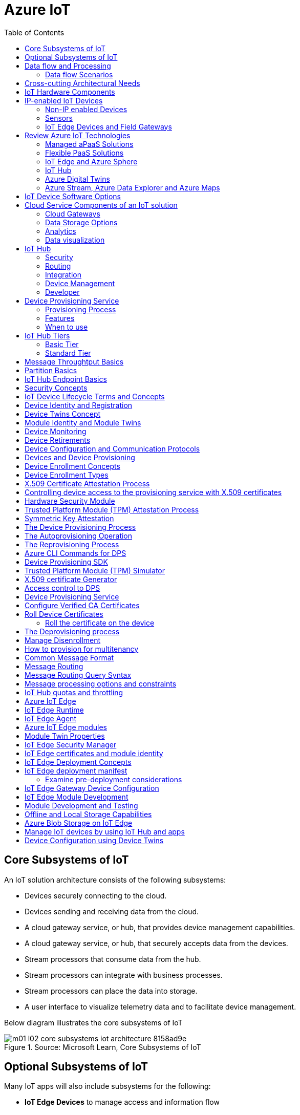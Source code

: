 = Azure IoT 
:title: Azure IoT
:navtitle: Azure IoT
:source-highlighter: highlight.js
:highlightjs-languages: shell, console, json, sql, csharp
:icons: font
:toc:


== Core Subsystems of IoT
An IoT solution architecture consists of the following subsystems:

* Devices securely connecting to the cloud.
* Devices sending and receiving data from the cloud.
* A cloud gateway service, or hub, that provides device management capabilities.
* A cloud gateway service, or hub, that securely accepts data from the devices.
* Stream processors that consume data from the hub.
* Stream processors can integrate with business processes.
* Stream processors can place the data into storage.
* A user interface to visualize telemetry data and to facilitate device management.

Below diagram illustrates the core subsystems of IoT

.Source: Microsoft Learn, Core Subsystems of IoT
image::https://learn.microsoft.com/en-us/training/wwl-azure/introduction-iot-solution-architecture/media/m01-l02-core-subsystems-iot-architecture-8158ad9e.png[]


== Optional Subsystems of IoT
Many IoT apps will also include subsystems for the following:

* *IoT Edge Devices* to manage access and information flow
* *IoT Edge Devices* may help with device provisioning, data filtering, batching and aggregation, buffering of data, protocol translation, event rules processing etc.
* *Data Transformation Subsystem* for manipulation and aggregation of the telemetry stream either before or after it is received by the cloud gateway service (the IoT hub).
* *Bulk Device Provisioning* for deploying a fleet of devices.
* *User Management Subsystem* for specifying groups and users who can perform action on devices (for example, updating firmware etc).
* *ML Subsystem* to learn from data and experiences and to act without being explicitly programmed.
* *Hot/Warm/Cold Storage* paths.

.Source: Micorsoft Learn, Optional Subsystems of IoT
image::https://learn.microsoft.com/en-us/training/wwl-azure/introduction-iot-solution-architecture/media/m01-l02-optional-subsystems-iot-architecture-416c18f0.png[]


== Data flow and Processing
There are four categories of stages (storage, routing, analysis, action/display):

* *Storage* includes in-memory caches, temp queues and databases.
* *Routing* makes the decision on what data should go to which target and when. Targets include storage, analysis processes and action.
* *Analysis* is used to run the data records through a set of conditions and can produce different output data records.
* Data records are stored and available for *display* and may trigger *actions* such as sending email, sms etc.

=== Data flow Scenarios
--
.Scenario 1
* Device sends data to IoT Hub.
* IoT hub temporarily stores data.
* This data is immediately displayed as a graph on-screen.

.Source: Microsoft Learn 
image::https://learn.microsoft.com/en-us/training/wwl-azure/introduction-iot-solution-architecture/media/m01-l02-data-flow-1-b3c3a3af.png[]

.Scenario 2
* Device sends data to IoT Hub.
* IoT hub temporarily stores data.
* The data is then analyzed to detect anomalies, which can then be used to trigger actions such as sending email, text etc.

.Source: Microsoft Learn 
image::https://learn.microsoft.com/en-us/training/wwl-azure/introduction-iot-solution-architecture/media/m01-l02-data-flow-2-1385659c.png[]

.Scenario 3
* Some devices may connect directly to the cloud. 
* Some devices may store data on premise within field/edge gateways before sending it to the cloud.
* Some legacy or constrained devices may use protocol translation provided by an edge gateway.

.Source: Microsoft Learn 
image::https://learn.microsoft.com/en-us/training/wwl-azure/introduction-iot-solution-architecture/media/m01-l02-data-flow-3-0a8e4444.png[]
--

== Cross-cutting Architectural Needs
Cross-cutting architectural needs:

* Security Requirements
* User Management and Auditing
* Device Connectivity
* In-transit Telemetry
* At-rest Security
* Logging and Monitoring for individual subsystems and the application
* High Availability
* Disaster Recovery

.Source: Microsoft Learn
image::https://learn.microsoft.com/en-us/training/wwl-azure/introduction-iot-solution-architecture/media/m01-l02-cross-cutting-needs-subsystems-7d98fb39.png[]

== IoT Hardware Components

== IP-enabled IoT Devices

* An IP-enabled device is a device that can establish a connection to a network.
* It has a unique identity on that network.
* They are deployed in scenarios where data needs to be collected, delivered, and analyzed in real-time, or periodically.


=== Non-IP enabled Devices

* These devices connect to a field gateway (IoT Edge device).
* These devices can use protocols like CoAP5, OPC or technologies like Bluetooth, ZigBee to connect to an edge device.

=== Sensors

* A sensor is a circuit (or device) that collects a specific type of data about the physical environment.
* A *smart sensor* is a device that gathers the input and then processes that information locally before forwarding the data.

=== IoT Edge Devices and Field Gateways

* A *field gateway* is a specialized device-appliance or a general-purpose software that:
** acts as a communication enabler.
** may act as a local device control system.
** can perform local processing.
** can control functions that are directed back towards the child devices that are connected to it.
** can be used to filter or aggregate device telemetry.
** may help with device provisioning, buffering of data, protocol translation, and event processing rules.

== Review Azure IoT Technologies

=== Managed aPaaS Solutions

* *Application platform as a service* (aPaas) provides a cloud environment to build, manage, and deliver applications to customers.
* *Azure IoT Central* is a fully managed, end-to-end ready made environment for IoT solution development.
* It delivers built-in disaster recovery, multitenancy, global availability, and a predictable cost structure.

=== Flexible PaaS Solutions

* You can tailor Azure hardware and software tools to a specific task or job function.
* You are responsible for scaling and configuration.
* The underlying infrastructure as a service (IaaS) is taken care for you.

=== IoT Edge and Azure Sphere

* Develop your *IoT devices* using one of the *Azure IoT starter kits* or choose a device to use from the *Azure Certified for IoT device* catalog.
* SDKs are available for multiple programming languages.
* *IoT Plug and Play* can simplify how you create embedded code for your devices.
* *Azure IoT Edge* enables offloading parts of your workload from the cloud to the devices.
* *Azure Sphere* is a secured, high-level app platform with built-in communication and security features for internet connected devices. It includes a secured microcontroller unit, a custom linux-based operating system, and a cloud based security service which provides continuous, renewable security.

=== IoT Hub

* *IoT Hub* service enables reliable and secure bidirectional communications between millions of IoT devices and a cloud based solution.
* *IoT Hub Device Provision System* is a helper service that provides zero-touch, just-in-time provisioning of devices to the right IoT hub without requiring human intervention.

=== Azure Digital Twins

* IoT Central uses *Azure Digital Twins* to synchronize devices and data in the real world with the digital models that enable users to monitor and manage those connected devices.

=== Azure Stream, Azure Data Explorer and Azure Maps

* *Azure Stream Analytics* and *Azure Data Explorer* can be used to process, query, analyze, and visualize data.

* *Azure Maps* is a collection of geospatial services that use fresh mapping data to provide accurate geographic context to web and mobile applications.


== IoT Device Software Options

* IoT devices need to run code to be useful.
* Device operating system options:
** Windows 10 IoT enterprise (Managed)
** Ubuntu Core (Open source)
** Riot (Open source)
** QNX (managed)
** Android Automative (managed)


== Cloud Service Components of an IoT solution

=== Cloud Gateways

* A cloud gateway enables you to manage your IoT devices and brokers the communication with other cloud services.
* Cloud gateways can provide workloads such as:
** Authentication and Authorization
** Message brokering
** Data storage and filtering
** Data analytics
** Functions (discrete code blocks that perform specific tasks)

.Source Microsoft Learn
image::https://learn.microsoft.com/en-us/training/wwl-azure/examine-components-iot-solution/media/m01-l03-cloud-gateway-6a9bb3cb.png[]

=== Data Storage Options

* Data is often time-series data. 
* The *warm data* holds recent data that needs to be accessed with low latency.
  You can decide the duration range (for example, the last day, week, or month).
* Data stored in *cold storage* is historical data.

.Source Microsoft Learn
image::https://learn.microsoft.com/en-us/training/wwl-azure/examine-components-iot-solution/media/m01-l03-warm-cold-storage-68f98297.png[]


=== Analytics

* Data collected from IoT is too voluminous and unstructured to visualize or gain insights.
* Analytic services enable architects to build meaningful relationships between sets of data in order to make it easier to manage.


=== Data visualization

* Data visualization tools can take input from various data streams and combine them into "dashboards" that can be used to tell a story about the data that was collected.

== IoT Hub

=== Security

* IoT Hub is a managed service that acts as a central message hub for *bi-directional communication* between your IoT application and the devices it manages.
* Per-device authentication enables each device to connect securely to IoT hub and be managed securely by IoT hub.
* You can control user device access and per-device level connection.
* IoT Hub Device Provisioning Service automatically provisions devices to the correct IoT Hub when the device first boots up.
* Multiple authentication types:
** SAS token-based authentication.
** Individual X.509 certificate authentication for secure, standards-based authentication.
** X.509 CA authentication for simple, standards-based enrollment.


=== Routing

* IoT Hub has *built-in routing* and can setup automatic, rules-based message fan-out:
** Use message routing to control where your hub sends device telemetry.
** Can route messages to multiple endpoints at no extra cost.
** No-code routing rules instead of writing custom message dispatcher code.

=== Integration

* IoT Hub can integrate with other services:-
** Azure Event Grid to help your business to quickly react to critical events.
** Azure Logic Apps to automate business processes.
** Azure Machine Learning to add machine learning and AI models.
** Azure Stream Analytics to run real-time analytic computations on the data.


=== Device Management

* IoT Hub can manage your devices:-
** Store, synchronize, and query device metadata and state information for all your devices.
** Set device state either per-device or based on some common characteristic.
** Automatically respond to a device-reported state change.

=== Developer

* Use Azure IoT device SDK libraries to build applications that run on your devices and interact with IoT Hub.
* There is a limit of 50 IoT hubs per subscription. You can request quota increases by contacting support.

== Device Provisioning Service

=== Provisioning Process

* Provisioning is a two part process:
** The first part is establishing the initial connection between the device and the IoT solution by registering the device.
** The second part is applying the proper configuration to the device based on the requirements of the solution it was registered to.

=== Features

* Secure attestation support for both X.509 and TPM-based identities
* Multiple allocation policies to control how the DPS assigns devices to IoT hubs.
* Monitoring and diagnostic logging
* Mult-hub support allows DPS to assign devices to more than one IoT hub across subscriptions.
* Cross-region support to assign devices in other regions.

=== When to use

* Zero-touch provisioning to an IoT solution without hardcoding IoT Hub connection.
* Load-balancing devices across multiple hubs.
* Connecting devices to a particular IoT solution depending on use case.
* Connecting a device to the IoT hub with the lowest latency.
* Reprovisioning based on a change in the device.
* Rolling the keys used by the device to connect to IoT Hub.


== IoT Hub Tiers

* To evaluate which IoT Hub tier is right for you solution, consider the following two questions:
** What features do I plan to use?
** How much data do I plan to move daily?

=== Basic Tier

* This tier enables features for solutions that only need uni-directional communication from devices to the cloud.
* If your IoT solution is based around collecting data from devices and analyzing it centrally, then the basic tier is probably right for you.

=== Standard Tier

* This tier of IoT Hubs enables features for solutions that want to make use of the bi-directional communication capabilities.
* If you would like to control IoT devices remotely or distribute some of your workloads onto the devices themselves, then you should consider the standard tier.


== Message Throughtput Basics
* Message traffic is measured for your IoT hub on a per-unit basis.
* When you create an IoT hub, you choose its tier and edition, and set the number of units available.
* You can purchase up to 200 units for the B1, B2, S1, or S2 edition, or up to 10 units for the B3 or S3 edition.

|===
|Tier edition |Sustained throughput |Sustained send rate

|B1, S1 
|Up to 1111 KB/minute per unit (1.5 GB/day/unit) 
|Average of 278 messages/minute per unit (400,000 messages/day per unit) 

|B2, S2 
|Up to 16 MB/minute per unit (22.8 GB/day/unit) 
|Average of 4,167 messages/minute per unit (6 million messages/day per unit)

|B3, S3 
|Up to 814 MB/minute per unit (1144.4 GB/day/unit) 
|Average of 208,333 messages/minute per unit (300 million messages/day per unit)
|===

== Partition Basics

* Partions can be used to reduce contentions that could occur when concurrently reading and writing to event streams. 
* The partition limit is chosen when IoT hub is created.
* The maximum partition limit is 32 but most IoT hubs only need 4 partitions.
* The number of partitions is directly related to the number of concurrent readers you expect to have.
* The default value of four partitions should be used unless specified by the architect.

== IoT Hub Endpoint Basics
* An endpoint is a service that can retrieve data from other services.
* Examples of endpoint types:
** *Device-facing endpoints* that enables devices to perform operations such as sending device-to-cloud messages and receiving cloud-to-device messages.
** *Service-facing management endpoints* that enable back-end apps to perform operations such as device identity management and device twin management.
** *Service facing built-in endpoints* for reading device-to-cloud messages.
** *Custom endpoints* to receive device-to-cloud messages dispatched by a routing rule.

[discrete]
=== Built-in endpoints

'''
.Source Microsoft Learn
image::https://learn.microsoft.com/en-us/training/wwl-azure/examine-iot-hub-properties/media/m02-l04-iot-hub-endpoints-413257e2.png[]

The IoT hub endpoints:

* *Resource provider*. It exposes an Azure Resource Manager interface. This interface enables Azure subscription owners to create and delete IoT hubs, and to update IoT hub properties.
* *Device identity management*. A set of Https REST endpoints to manage device identities. Device identities are used for device authentication and access control.
* *Device twin management*. A set of Https REST endpoints to query and update device twins.
* *Jobs management*. Https REST endpoint to query and manage jobs.
* *Device endpoints*. For each device, a set of endpoints are exposed
** Send device-to-cloud messages.
** Receive cloud-to-device messages.
** Initiate file uploads - a device uses this endpoint to receive an Azure storage SAS URI from IoT Hub to upload a file.
** Retrieve and update device twin properties.
** Receive direct method requests.
* *Service endpoints*. Exposes a set of endpoints for your solution back end to communicate with your devices. With one exception, these endpoints are only exposed using the AMQP protocols. The method invocation endpoint is exposed over the Https protocol.
** Receive device-to-cloud messages.
** Send cloud-to-device messages and receive delivery acknowledgements.
** Receive file notifications.
** Direct method invocation.
** Receive operation monitoring events.

[discrete]
=== Custom endpoints

'''
* These endpoints act as service endpoints and are used as sinks for message routes.
* Devices cannot write directly to these custom endpoints.
* The following services are supported as custom endpoints.
** Azure Storage containers
** Event Hubs
** Service Bus Queues
** Service Bus Topics

== Security Concepts
There are three different ways for controlling access to IoT Hub:

* *Azure AD* - It provides identity-based authentication and fine-grained authorization with Azure RBAC. It supports only IoT hub service api's.
* *SAS* - It lets you group permissions and grant them to applications using access keys and signed security tokens.
* *Per-device security credentials* - Each IoT Hub contains an identity registry. For each device in this registry, you can configure security credentials that grant DeviceConnect permissions scoped to the device's endpoints.

[discrete]
=== Access Control and Permissions

'''
* Use shared access policies for IoT hub-level access.
* Use the individual device credentials to scope access to that device only.

[discrete]
=== Authentication

'''
* Azure IoT hub grants access to endpoints by verifying a token against the shared access policies and identity registry security credentials.

[discrete]
=== Security tokens

'''
* IoT Hub uses security tokens to authenticate devices and services to avoid sending keys on the wire.
* Security tokens are limited in time validity and scope.
* Some scenarios do require you to use security tokens directly. Example:
** The direct use of the MQTT, AMQP, or HTTPS surfaces.
** The implementation of the token service pattern.
* IoT hub also allows devices to authenticate with IoT Hub using X.509 certificates.

[discrete]
=== Supported X.509 certificates

'''
* You can verify using X.509 certificates by uploading either a certificate thumbprint or a certificate authority (CA) to Azure IoT Hub.
* Authentication using certificate thumbprints only verifies that the presented thumbprint matches the configured thumbprint.
* Authentication using certificate authority validates the certificate chain.
* Supported Certificates include:
** *An existing X.509 certificate*. A device may already have a certificate that it can then use to authenticate. Works with either thumbprint or CA authentication.
** *CA-signed X.509 certificate*. You can use a Certificate Authority signed certificate. Works with either thumbprint or CA authentication.
** *A self generated and self-signed X.509 certificate*. A device manufacturer or in-house deployer can generate these certificates and store the corresponding private key (and certificate) on the device. You can use tools such as OpenSSL and Windows SelfSignedCertificate utility for this purpose. Only works with thumbprint authentication.
* A device may either use an X.509 certificate or a security token for authentication, but not both.

== IoT Device Lifecycle Terms and Concepts
For Azure IoT, there are five stages within the device lifecycle:

* *Plan*: Enable operators to create a device metadata scheme that enables them to query for, and target a group of devices for bulk management operations. You can use the device twin to store this device metadata in the form of tags and properties.
* *Provision*: Securely provision new devices to IoT Hub and enable operators to immediately discover device capabilities.
* *Configure*: Facilitate bulk configuration changes and firmware updates to devices while maintaining both health and security.
* *Monitor*: Monitor overall device collection health, the status of ongoing operations, and alert operators to issues that might require attention.
* *Retire*: Replace or decommission devices after a failure, upgrade cycle, or at the end of the service lifetime.

== Device Identity and Registration

[discrete]
=== Identity Registry

'''
* A device must have an entry in the IoT Hub identity registry before it can connect to an IoT Hub.
* The deviceID is case-sensitive.
* The identity registry is a REST-capable collection of device identity resources.
* IoT Hub creates a set of resources for every device in the identity registry such as the queue that contains in-flight cloud-to-device messages.
* Use the identity registry when you need to:
** Provision devices that connect to your IoT hub.
** Control per-device access to your hub's device-facing endpoints.


[discrete]
=== Module Identity

'''
* You can create module identities under a device identity.
* Each module identity can be configured with an independent connection to IoT hub.
* You can seperate access control permissions.
* You can create up to 20 module identites under a device identity.

[discrete]
=== Identity registry operations

'''
* Identity registry exposes the following operations:
** Create device or module identity
** Update device or module identity
** Retreive device or module identity
** Delete device or module identity
** List up to 1000 identities
** Export device identities to Azure blob storage
** Import device identities from Azure blob storage

[discrete]
=== Device Creation

'''
* You need to specify the Device ID and the authentication type when creating a new device.

== Device Twins Concept

* Device Twins are json documents managed by IoT Hub that store device state information associated with a physical device.
* This information includes metadata, configurations, and conditions.
* Azure IoT Hub maintains a device twin for each registered device.
* Device twins are implicity created and deleted when a device identity is created or deleted in IoT Hub.
* A device twin is a JSON document that includes:
** _Tags_. A solution back end can read from and write to. Tags are not visible to device apps.
** _Desired properties_. The solution back end can set desired properties, and the device app can read them. The device app can also receive notifications of changes in the desired properties.
** _Reported properties_. The device app can set reported properties, and the solution back end can read and query them.
** _Device identity properties_. The read-only properties from the corresponding device identity stored in the identity registry

.Source Microsoft Learn
image::https://learn.microsoft.com/en-us/training/wwl-azure/examine-iot-device-lifecycle-concepts/media/m02-l01-device-twin-diagram-03c0f21f.png[]

.Sample JSON
[source,json]
----
{
    "deviceId": "devA",
    "etag": "AAAAAAAAAAc=",
    "status": "enabled",
    "statusReason": "provisioned",
    "statusUpdateTime": "0001-01-01T00:00:00",
    "connectionState": "connected",
    "lastActivityTime": "2015-02-30T16:24:48.789Z",
    "cloudToDeviceMessageCount": 0,
    "authenticationType": "sas",
    "x509Thumbprint": { 
        "primaryThumbprint": null,
        "secondaryThumbprint": null
    },
    "version": 2,
    "tags": {
        "$etag": "123",
        "deploymentLocation": {
            "building": "43",
            "floor": "1"
        }
    },
    "properties": {
        "desired": {
            "telemetryConfig": {
                "sendFrequency": "5m"
            },
            "$metadata": {...},
            "$version": 1
        },
        "reported": {
            "telemetryConfig": {
                "sendFrequency": "5m",
                "status": "success"
            },
            "batteryLevel": 55,
            "$metadata": {...},
            "$version": 4
        }
    }
}
----

[discrete]
===  Usage

'''
Use device twins to:

* Store device-specific metadata in the cloud. For example, the deployment location of a vending machine.
* Report current state information such as available capabilities and conditions from your device app. For example, a device is connected to your IoT hub over cellular or WiFi.
* Synchronize the state of long-running workflows between device app and back-end app. For example, when the solution back end specifies the new firmware version to install, and the device app reports the various stages of the update process.
* Query your device metadata, configuration, or state.

== Module Identity and Module Twins

* Each module identity implicitly generates a module twin.
* Module twins are JSON documents that store module information including metadata, configurations, and conditions.
* SDKs enable you to create modules where each one opens an independent connection to IoT Hub.
* For example, if your vending machine has 3 different sensors controlled by different departments in your company, you can create a module for each sensor.
* This way, each department is only able to create jobs or direct methods for the sensor that they control, avoiding conflicts and user errors.

== Device Monitoring
* Device monitoring is used to track the overall device collection health, the status of ongoing operations, and to alert operators to issues that might require their attention.
* Device twin desired and reported properties can be used to monitor a target condition, target content, or device metrics.
** The Target condition defines the scope of device twins to be updated. It is specified as a query on twin tags and/or reported properties.
** The Target content defines the desired properties to be added or updated in the targeted device twins. The content includes a path to the section of desired properties to be changed.
** The Metrics define the summary counts of various configuration states such as Success, In Progress, and Error.


== Device Retirements

* Use the IoT Hub identity registry for securely revoking device identities and credentials.
* You can disable devices by updating the status property of an identity in the identity registry.
* The disable feature is not available for modules.


== Device Configuration and Communication Protocols

[discrete]
=== Protocols

'''
|===
|Protocol |When you should use this protocol.

|MQTT MQTT over WebSocket 
|Use with devices that have their own per-device credentials.

|AMQP AMQP over websocket 
|Use on field gateways and cloud gateways to take advantage of connection multiplexing across devices.

|HTTPS 
|Use for devices that support other protocols. 
|===

[discrete]
=== Ports

'''
|===
|Protocol |Port
|MQTT |8883
|MQTT over WebSockets |443
|AMQP |5671
|AMQP over WebSockets |443
|HTTPS |443 
|===

== Devices and Device Provisioning

[discrete]
=== Provisioning Process

'''
There are two phases in the provisioning/deployment process for a device:-

* The manufacturing phase in which the device is created and prepared at the factory.
* The cloud setup phase in which the Device Provisioning Service is configured for automated provisioning.

[discrete]
==== Manufacturing Process Phase

'''
* In this phase, the device is programmed with the provisioning service information, 
* This enables it to call the provisioning service to get its connection info/IoT solution assignment when it is switched on.
* Also, in this phase, the manufacturer supplies the device deployer/operator with the identifying key information for the device.
* This identifying information could be an X.509 certificate or the public portion of a trusted platform module.
* These services are offered by many silicon manufacturers today.

[discrete]
==== Cloud setup phase

'''
* This phase is about configuring the cloud for proper automatic provisioning.
* There are two types of users involved
** A device operator - someone who knows how devices are intially set up.
** A solution operator - someonw who knows how devices are to be split among the IoT hubs.
* A one-time initial setup of the provisioning service must occur.
* It is done by the solution operator.
* The device operator then needs to enroll the device.
* The device operator takes the key identifying information from the manufacturer and adds it to the enrollment list.

[discrete]
==== Linked IoT Hubs

'''
* The Device Provisioning Service can only provision devices to IoT hubs that have been linked to it.
* Linking an IoT hub to an instance of the DPS gives the service read/write permissions to the IoT hub's device registry with the link.
* A DPS can register a device ID and set the initial configuration in the device twin.
* Linked IoT hubs may be in any Azure region.
* You may link hubs in other subscriptions to your provisioning service.

[discrete]
==== Allocation policy

'''
* The service level setting that determines how DPS assigns devices to an IoT hub.
* There are there supported policies:
** Evenly weighted distribution. The default setting. Linked IoT hubs are equally likely to have devices provisioned to them.
** Lowest Latency. Devices are provisioned to an IoT hub with the lowest latency.
** Static Configuration via the enrollment list: specification of the desired IoT hub in the enrollment list takes priority over the service-level allocation policy.
** Custom (Use Azure Function): A custom allocation policy using custom code in an Azure function.

[discrete]
==== Enrollment

'''
* An enrollment is the record of devices that may register through autoprovisioning.
* Two types of enrollments are supported:
** Group enrollment: Recommended for a large number of devices that share a desired initial configuration, or for devices all going to the same tenant.
** Individual enrollment: Recommended for devices that require unique initial configurations, or for devices that can only authenticate using SAS tokens via TPM attestation.
* Enrollment record contains information about the device or group of devices:
** The attestation mechanism used by the device.
** The optional intial desired configuration.
** Desired IoT hub.
** The desired device ID.

[discrete]
==== Registration

'''
* A registration is the record of a device successfully registering/provisioning to an IoT Hub via the Device Provisioning Service.
* Registration records are created automatically; they can be deleted, but they cannot be updated.

[discrete]
==== Operations
* Operations are the billing unit of the Device Provisioning Service.
* One operation is the successful completion of one instruction to the service.
* Operations include device registrations and re-registrations; service-side changes such as adding enrollment list entries, and updating enrollment list entries.

== Device Enrollment Concepts
* The manufacturer is responsible for encoding the device identity info, and the Device Provisioning Service registration URL.

[discrete]
=== ID Scope

'''
* The ID scope is assigned to a DPS when it is created by the user.
* It is used to uniquely identify the specific provisioning service the device will register through.
* The ID scope is generated by the service and is immutable, which guarantees uniquess.

[discrete]
=== Registration ID

'''
* The registration ID uniquely identifies a device in the Device Provisioning Service.
* The registration ID must be unique in the provisioning service ID scope.
* Each device must have a registration ID.
* The registration ID is alphanumeric, case insensitive, and may contain special characters including colon, period, underscore, and hyphen.
* When TPM attestation is used, the registration ID is provided by the TPM itself.
* When X.509-based attestation is used, the registration ID is provided by the subject name of the certificate.

[discrete]
=== Device ID

'''
* The device ID is the ID as it appears in IoT Hub.
* The desired ID may be set in the enrollment entry.
* Setting the desired ID is only supported in individual enrollments.
* If no desired device ID is specified in the enrollment list, the registration ID is used as the device ID when registering the device.

[discrete]
=== Attestation mechanism

'''
* An attestation mechanism is a method used for confirming a device's identity.
* IoT Hub uses "authentication scheme" for a similar concept in that service.
* The DPS supports the following forms of attestation:
** X.509 certificates based on the standard X.509 certificate authentication flow.
** Trusted Platform Module (TPM) based on a nonce challenge, using the TPM standard for keys to present a signed Shared Access Signature (SAS) token. TPM attestation does not require a physical TPM on the device, but the service expects to attest using the endorsement key per the TPM spec.
** Symmetric Key based on shared access signature (SAS) security tokens, which include a hashed signature and an embedded expiration.
* A hardware Security Module (HSM) is recommended for secure, hardware-based storage of device secrets, and is the most secure form of secret storage.
* Both X.509 certificates and SAS tokens can be stored in HSM.

== Device Enrollment Types

[discrete]
=== Individual Enrollments

'''
* It is an entry for a single device that may register.
* Individual enrollments may use X.509 certificates or SAS tokens as attestation mechanisms.
* Individual enrollments may have the desired IoT hub device ID specified.
* Individual enrollments are recommended for devices with unique initial configurations, or for devices that can only use SAS tokens via TPM or virtual TPM as the attestation mechanism.

[discrete]
=== Group Enrollments

'''
* An enrollment group is a group of devices that share a specific attestation mechanism.
* Enrollment groups support both X.509 and symmetric keys.
* All devices in the X.509 enrollment group present X.509 certificates that have been signed by the same root or intermediate Certificate Authority(CA).
* Each device in the symmetric key enrollment group present SAS tokens derived from the group symmetric key.
* The enrollment group name and certificate name must be alphanumeric, lowercase, and may contain hyphens.


== X.509 Certificate Attestation Process

* X.509 certificates are typically arranged in a certificate chain of trust in which each certificate in the chain is signed by the private key of the next higher certificate, and so on, terminating in a self-signed root certificate.
* This arrangement establishes a delegated chain of trust from the root certificate generated by a trusted root certificate authority (CA) down through each intermediate CA to the end-entity "leaf" certificate installed on the device.
* Often the certificate chain represents some logical or physical heirarchy associated with devices.
* For example, a manufacturer may:
** Issue a self-signed root CA certificate.
** Use the root certificate to generate a unique intermediate CA certificate for each factory.
** Use each factory's certificate to generate a unique intermediate CA certificate for each production line in the plant.
** And finally, use the production line certificate to generate a unique device (end-entity) certificate for each device manufactured on the line.

[discrete]
=== Root Certificate

'''
* A root certificate is a self-signed X.509 certificate representing a certificate authority (CA).
* It is the terminus, or trust anchor, of the certificate chain.
* Root certificates can be self-issued by an organization or purchased from a root certificate authority.
* The root certificate can also be referred to as a root CA certificate.

[discrete]
=== Intermediate Certificate

'''
* An intermediate certificate is an X.509 certificate, which has been signed by the root certificate (or by another intermediate certificate with the root certificate in its chain).
* The last intermediate certificate in a chain is used to sign the leaf certificate.

[discrete]
=== End-entity "leaf" certificate

'''
* The leaf certificate, or end-entity certificate, identifies the certificate holder.
* It has the root certificate in its certificate chain and zero or more intermediate certificates.
* The leaf certificate is not used to to sign any other certificates.
* It uniquely identifies the device to the provisioning service and is sometimes referred to as the device certificate.
* During authentication, the device uses the private key associated with its certificate to respond to a proof of possession challenge from the service.
* Leaf certificates used with an Individual enrollment entry have a requirement that the Subject Name must be set to the registration ID of the Individual Enrollment entry.
* Leaf certificates used with an Enrollment group entry should have the Subject Name set to the desired device ID, which will be shown in the Registration Records for the authenticated device in the enrollment group.

== Controlling device access to the provisioning service with X.509 certificates
* The provisioning service exposes two types of enrollment entry that you can use to control access for devices that use the X.509 attestation mechanism:
** Individual enrollment entries are configured with the device certificate associated with a specific device. These entries control enrollments for specific devices.
** Enrollment group entries are associated with a specific intermediate or root CA certificate. These entries control enrollments for all devices that have that intermediate or root certificate in their certificate chain.

[discrete]
=== Process

'''
* When a device connects to a provisioning service, if an individual enrollment for the device exists, the provisioning service applies that entry.
* If there is no individual enrollment for the device and an enrollment group for the first intermediate certificate in the device's certificate chain exists, the service applies that entry, and so on, up the chain to the root. 
* The service applies the first applicable entry such that:
** If the first enrollment entry found is enabled, the service provisions the device.
** If the first enrollment entry found is disabled, the service does not provision the device.
** If no enrollment entry is found for any of the certificates in the device's certificate chain, the service does not provision the device.
* This mechanism and the hierarchical structure of certificate chains provides powerful flexibility in how you can control access for both individual devices and groups of devices.
* For example, imagine five devices with the following certificate:
** Device 1: root certificate -> certificate A -> device 1 certificate
** Device 2: root certificate -> certificate A -> device 2 certificate
** Device 3: root certificate -> certificate A -> device 3 certificate
** Device 4: root certificate -> certificate B -> device 4 certificate
** Device 5: root certificate -> certificate B -> device 5 certificate
* Initially, you can create a single enabled group enrollment entry for the root certificate to enable access for all five devices.
* If certificate B later becomes compromised, you can create a disabled enrollment group entry for certificate B to prevent Device 4 and Device 5 from enrolling.
* If still later Device 3 becomes compromised, you can create a disabled individual enrollment entry for its certificate.
* This revokes access for Device 3, but still allows Device 1 and Device 2 to enroll.

== Hardware Security Module

* The hardware security module, or HSM, is used for secure, hardware based storage of device secrets, and is the most secure form of secret storage.
* Both X.509 certificates and SAS tokens can be stored in the HSM.

[discrete]
=== Trusted Platform Module

'''
* TPM refers to a standard for securely storing keys used to authenticate the platform.
* TPM can also refer to the I/O interface used to interact with the modules implementing the standard.
* TPMs can exist as discrete hardware, integrated hardware, firmware-based, or software-based.
* Device Provisioning service only supports TPM 2.0.
* TPM attestation is based on a nonce challenge, which uses the endorsement and storage root keys to present a signed Shared Access Signature (SAS) token.

[discrete]
=== Endorsement key

'''
* The endorsement key is an asymmetric key contained inside the TPM.
* It is internally generated or injected at manufacture time.
* It is unique for every TPM.
* It cannot be changed or removed.
* The private key portion of the endorsement key is never released outside of the TPM.
* The public portion of the endorsement key is used to recognize a genuine TPM.

[discrete]
=== Storage root key

'''
* The storage root key is stored in the TPM.
* It is used to protect the TPM keys created by applications.
* These cannot be used without the TPM.
* The storage root key is generated when you take ownership of the TPM.
* When you clear the TPM so a new user can take ownership, a new storage root key is generated.

== Trusted Platform Module (TPM) Attestation Process

* TPM attestation uses endorsement key (EK) as the secure root of trust.
* The EK is unique to the TPM.
* Changing the EK changes the device into a new one.
* TPMs have another type of key called the storage root key (SRK).
* An SRK may be generated by the TPMs owner after taking ownership.
* Taking ownership is a way of saying "Someone sets a password on the HSM".
* If a TPM device is sold to a new owner, the new owner can take ownership of the TPM to generate a new SRK.
* The SRK provides a sandbox for the owner to store their keys and provide access revocability if the device or TPM is sold.
* Once a device has been setup, it will have both an SRK and an EK available for use.
* TPM ownership could mean many things, follow the instructions relevant to your system to take ownership.

.Source Microsoft Learn
image::https://learn.microsoft.com/en-us/training/wwl-azure/examine-device-provisioning-service-terms-concepts/media/m03-l01-device-provisioning-service-trusted-platform-module-ownership-2e2f42a8.png[]

[discrete]
=== High-level Attestation Process

'''
* The public part of the EK is used by the DPS for device enrollment.
* The device vendor can read the EK_pub and upload it to the provisioning service.
* The device will be recognized when it connects to the DPS.
* The DPS does not check the SRK or owner.
* Clearing the TPM erases customer data and not the EK.
* The device will still be recognized by the DPS when it connects to provision.

[discrete]
=== Detailed Attestation Process

'''
* The device connects to the DPS and requests to provision.
* It provides the service its registration ID, an ID scope, and the EK_pub and SRK_pub from the TPM.
* The service passes the encrypted nonce back to the device.
* The device decrypts the encrypted nonce and uses that to sign a SAS token to connect again and finish provisioning.

.Source Microsoft Learn
image::https://learn.microsoft.com/en-us/training/wwl-azure/examine-device-provisioning-service-terms-concepts/media/step-one-request-provisioning-78fb84b8.png[]

[discrete]
=== Nonce challenge

'''
* The device takes the nonce and uses the private portion of the EK and SRK to decrypt the nonce into the TPM.
* The order of nonce encryption delegates trust from the EK, which is immutable, to the SRK, which can change if a new owner takes ownership of the TPM.

.Source Microsoft Learn
image::https://learn.microsoft.com/en-us/training/wwl-azure/examine-device-provisioning-service-terms-concepts/media/step-two-nonce-challenge-a87bd4ee.png[]

[discrete]
=== Validate the nonce and receive credentials

'''
* The device then signs a SAS token using the decrypted nonce.
* It reestablishes connection to the DPS using the signed SAS token.
* With the Nonce challenge completed, the service allows the device to provision.

.Source Microsoft Learn
image::https://learn.microsoft.com/en-us/training/wwl-azure/examine-device-provisioning-service-terms-concepts/media/m03-l01-device-provisioning-service-trusted-platform-module-attestation-step-three-validation-922a60fc.png[]

== Symmetric Key Attestation

* Symmetric key attestation is a simple approach to authenticating a device with DPS.
* Can be used if you do not have strict security requirements.
* It is useful for legacy devices with limited security functionality.

[discrete]
=== Symmetric Key Creation

'''
* The DPS creates new symmetric keys with a default length of 32 bytes when new enrollments are saved with the *Auto generate keys* option enabled.
* You can also specify your own symmetric keys.
* Your keys must have a key length between 16 bytes and 64 bytes.
* The keys must be in valid Base64 format.

[discrete]
=== SAS tokens

'''
SAS tokens have the following form:- +
`SharedAccessSignature sig=\{signature}&se=\{expiry}&skn=\{policyName}&sr=\{URL-encoded-resourceURI}`

* Signature is the HMAC-SHA256 signature string produced by using the symmetric key or the enrollment group key. The key must be decoded from base64 before being used to perform the sha256 computation. The signature result must be url encoded.
* resourceURI is the uri registration endpoint that can be accessed by this token. It starts with the scope ID for the DPS. for example, `{scope ID}/registrations/{registration ID}`
* expiry is the number of seconds since Jan 1970
* url-encoded-resourceURI is the lower case URL-encoding of the lower case resource URI.
* policyName is the name of the shared access policy to which this token refers. The policy name used when provisioning with symmetric key attestation is registration.

== The Device Provisioning Process

* The DPS automates many of the manual steps that are traditionally involved in provisioning devices.

.Source Microsoft Learn
image::https://learn.microsoft.com/en-us/training/wwl-azure/examine-device-provisioning-service-terms-concepts/media/m03-l01-device-provisioning-service-provisioning-flow-a8e493e4.png[]

. Device manufacturer adds the device registration information to the enrollment list in the Azure portal.
. Device contacts the DPS set/embedded at the factory. The device passes identifying information to the DPS to prove its identity.
. The DPS validates the identity of the device by validating the registration ID and key against the enrollment list entry using either a nonce challenge (TPM) or X.509 certificates.
. The DPS registers the device with an IoT Hub and populates the device's twin state.
. The IoT hub returns the deviceID information to the provisioning service.
. The DPS returns the IoT hub connection information to the device. The device can now start sending data directly to the IoT hub.
. The device connects to IoT hub.
. The device gets the desired state from its device twin in IoT hub.

== The Autoprovisioning Operation

.Source Microsoft Learn
image::https://learn.microsoft.com/en-us/training/wwl-azure/examine-device-provisioning-service-terms-concepts/media/m03-l01-auto-provisioning-diagram-aac3c12a.png[]

* *Encode identity and registration URL* - the manufacturer is responsible for encoding the device identity info, and the DPS registration URL
* *Provide device identity* - the manufacturer is responsible for communicating it to the operator or directly enrolling it to the DPS.
* *Configure autoprovisioning* - a one-time configuration of the Azure IoT Hub and IoT Hub Device Provisioning Service instances, establishing them and creating linkage between them.
* *Enroll device identity* - Identity is based on the attestation mechanism the device is designed to use, which allows the provisioning service to attest to the device's authenticity during registration
* *Build/Deploy registration software.* - The Developer is responsible for building and deploying the registration software to the device, using the appropriate SDK.
* *Bootup and register.* - Initiated upon boot up by registration software, which is built using a Device Provisioning Service client SDK appropriate for the device and attestation mechanism. Upon successful registration, the device is provided with its IoT Hub unique device ID and connection information, allowing it to pull its initial configuration and begin the telemetry process.

== The Reprovisioning Process

[discrete]
=== Reprovisioning Scenarios

'''
[horizontal]
Latency:: As a device moves between locations, network latency can be improved by having the device migrated closed to the IoT hub.
Multi-tenancy:: A device may be reassigned to a new customer within an IoT solution. This new customer may use a different IoT hub.
Solution change:: A device could be moved into a new or updated IoT solution. This may require an IoT hub change.
Quarantine:: A device that is malfunctioning, compromised, or out-of-date may be reassigned to an IoT hub that can only update and get back in compliance. Once the device is functioning properly, it's then migrated back to its main hub.

[discrete]
=== Device State Data

'''
* Device state data is composed of the device twin and device capabilities.
* This data is stored in the Device Provisioning Service instance and the IoT hub that a device is assigned to

image::https://learn.microsoft.com/en-us/training/wwl-azure/examine-device-provisioning-service-terms-concepts/media/m03-l01-device-provisioning-service-reprovisioning-state-1-0f06266f.png[]

When a device is initially provisioned with a DPS instance, the following steps are done:

. The device sends a provisioning request to a DPS instance.
.. The service instance authenticates the device identity based on an enrollment entry.
.. It then creates the initial configuration of the device state data.
.. The service instance assigns the device to an IoT hub based on the enrollment configuration.
.. It then returns that IoT hub assignment to the device.
. The provisioning service instance gives a copy of any intial device state data to the assigned IoT hub.
.. The device connects to the assigned IoT hub and begins operations.

[]
* Over time, the device state data on the IoT hub may be updated by device operations and back-end operations.
* The initial device state information stored in the DPS instance stays untouched.
* This untouched device state data is the initial configuration.

image::https://learn.microsoft.com/en-us/training/wwl-azure/examine-device-provisioning-service-terms-concepts/media/m03-l01-device-provisioning-service-reprovisioning-state-2-ccaf3d23.png[]

* As a device moves between IoT hubs, it may also be necessary to migrate device state updated on the previous IoT hub over to the new IoT hub.
* This migration is supported by reprovisioning policies in the DPS.

[discrete]
=== Reprovisioning policies

'''
* A device usually supports a method to manually trigger provisioning on demand.
* The reprovisioning policy on an enrollment entry determines how the DPS handles provisioning requests.
* The policy also determines whether device state data should be migrated during reprovisioning.
* The same policies are available for individual enrollments and enrollment groups:


image::https://learn.microsoft.com/en-us/training/wwl-azure/examine-device-provisioning-service-terms-concepts/media/m03-l01-device-provisioning-service-reprovisioning-state-3-499f65e7.png[]

* Reprovision and migrate data:
** This policy is the default for new enrollment entries.
** This policy takes action when devices associated with the enrollment entry submint a new request (1).
** The updated device state information from that initial IoT hub will be migrated over to the new IoT hub (2).
** During migration, the device's status will be reported as Assigning.

image::https://learn.microsoft.com/en-us/training/wwl-azure/examine-device-provisioning-service-terms-concepts/media/m03-l01-device-provisioning-service-reprovisioning-state-4-bb4ef6ea.png[]

* Reprovision and reset to initial config:
** This policy takes action when devices associated with the enrollment entry submit a new provisioning request (1).
** The initial configuration data that the provisioning service instance received when the device was provisioned is provided to the new IoT hub (2).
** During migration, the device's status will be reported as Assigning.
** This policy is often used for a factory reset without changing IoT hubs.

[]
* Never reprovision: The device is never reassigned to a different hub. This policy is provided for managing backwards compatibility. 

== Azure CLI Commands for DPS

[discrete]
=== DPS Service Commands

'''
[cols="1,1"]
|===
|Service Commands
|Description

|az iot dps create
|Create an Azure IoT Hub DPS instance.

|az iot dps delete
|Delete an Azure IoT Hub DPS instance.

|az iot dps list
|List Azure IoT Hub Device Provisioning Service instances.

|az iot dps show
|Get the details of an Azure IoT Hub Device Provisioning instance.

|az iot dps update
|Update an Azure IoT Hub Device Provisioning Service instance.
|===


[discrete]
=== Access Policy Commands

'''
[cols="1,1"]
|===
|Access Policy Commands
|Description

|az iot dps access-policy
|Manage Azure IoT Hub DPS access policies.

|az iot dps access-policy create
|Create a new shared access policy in an Azure IoT Hub DPS instance.

|az iot dps access-policy delete
|Delete a shared access policies in an Azure IoT Hub DPS instance.

|az iot dps access-policy list
|List all shared access policies in an Azure IoT Hub DPS.

|az iot dps access-policy show
|Show details of a shared access policy in an Azure IoT Gub DPS instance.

|az iot dps access-policy update
|Update a shared access policy in an Azure IoT Hub DPS instance.

|===

[discrete]
=== Certificate Commands

'''
[cols="1,1"]
|===
|az iot dps certificate
|Manage Azure IoT Hub DPS certificates.

|az iot dps certificate create
|Create/upload an Azure IoT Hub DPS certificate.

|az iot dps certificate delete
|Delete an Azure IoT Hub DPS certificate.

|az iot dps certificate generate-verification-code
|Generate a verification code for an Azure IoT Hub DPS certificate.

|az iot dps certificate list
|List all certificates contained within an Azure IoT Gub dps

|az iot dps certificate show
|Show information about a particular Azure IoT Hub DPS certificate.

|az iot dps certificate update
|Update an Azure IoT Hub DPS certificate

|az iot dps certificate verify
|Verify an Azure IoT Hub DPS certificate.

|===


[discrete]
Linked Hub Commands

'''
[cols="1,1"]
|===
|Linked Hub Commands
|Descriptions

|az iot dps linked-hub
|Manage Azure IoT Hub DPS linked IoT hubs.

|az iot dps linked-hub create
|Create a linked IoT hub in an Azure IoT Hub DPS instance.

|az iot dps linked-hub delete
|Update (delete) a linked IoT hub in an Azure IoT Hub DPS instance.

|az iot dps linked-hub list
|List all linked IoT hubs in an Azure IoT DPS instance.

|az iot dps linked-hub show
|Show details of a linked IoT hub in an Azure IoT Hub DPS instance.

|az iot dps linked-hub update
|Update a linked IoT hub in an Azure IoT Hub DPS instance.

|===


== Device Provisioning SDK

The Azure Provisioning device and service SDKs for C# can be downloaded from NuGet as follows:

* Provisioning Device Client SDK
* Provisioning Service Client SDK

[discrete]
=== Provisioning Device SDK

'''
* This SDK supports the following protocols: MQTT, MQTT-WS, AMQP, AMQP-WS, and HTTPS.
* TPM Individual Enrollment:
** This SDK supports connecting your device to the DPS via individual enrollment using TPM.
** TPM over MQTT (and MQTT-WS) is currrently not supported by the DPS
* X.509 Indivicual Enrollment:
** This SDK supports connecting your device to the DPS via individual enrollment using X.509 root certificate.
* X.509 Enrollment Group
** This SDK supports connecting your device to the DPS via individual enrollment using X.509 leaf certificate.
* WebSocket support for MQTT/AMQP is limited to .NET Framework 4.x

[discrete]
=== Provisioning Service SDK

'''
* This SDK can be used to programmatically enroll devices.
* CRUD Operation with TPM Individual Enrollment
** Programmatically manage device enrollment using TPM with the service SDK.
* Bulk CRUD Operation with TPM Individual Enrollment
** Programmatically manage device enrollment using TPM with the service SDK.
* CRUD Operation with X.509 Individual Enrollment
** Programmatically manage device enrollment using X.509 individual enrollment with the service SDK.
* CRUD Operation with X.509 Group Enrollment
** Programmatically manage device enrollment using X.509 group enrollment with the service SDK.
* Query enrollments
** Programmatically query registration states with the service SDK.


== Trusted Platform Module (TPM) Simulator

* In production, TPM is located on the device, either as discrete hardware, integrated hardware, or firmware-based.
* In testing phase, a software-based TPM simulator is provided to developers.
* This simulator is only available on the Windows platform for now.
* Clone the Github repository: `git clone https://github.com/Azure/azure-iot-sdk-java.git`.
* Navigate to the TPM simulator folder under `azure-iot-sdk-java/provisioning/provisioning-tool/tpm-simulator/`.
* Run Simulator.exe prior to running any client application for provisioning device.
* Let the simulator run in the background throughout the provisioning process to obtain registration ID and Endorsement Key. Both values are only valid for one instance of the run.

== X.509 certificate Generator

* For production environment, purchase an X.509 CA certificate from a public root certificate authority.
* For testing environment, you can generate an X.509 root certificate or X.509 certificate chain using:
** OpenSSL: You can use scripts for certificate generation:
*** Node.js
*** Powershell or Bash
** Device Identity Composition Engine (DICE) Enulator: DICE can be used for cryptographic device identity and attestation based on TLS protocol and X.509 client certificates.
* https://learn.microsoft.com/en-us/azure/iot-hub/tutorial-x509-openssl

== Access control to DPS

* The DPS uses permissions to grant access to each endpoint.
* Permissions limit the access to a service instance based on functionality.
* For example, a backend app must include a token that contains security credentials along with every message it sends to the service.
* You can grant permissions in the following ways:
** Shared access authorization policies. Shared access policies can grant any combination of permissions.
** A newly created provisioning service has the `provisioningserviceowner` policy set as the default policy. It is a policy with all permissions.

[discrete]
=== Authentication

* DPS grants access to endpoints by verifying a token against the shared access policies.
* Security credentials, such as symmetric keys, are never sent over the wire.

[discrete]
=== Security tokens

* The DPS uses security tokens to authenticate services to avoid sending keys on the wire.
* Security tokens are limited in time validity and scope.
* DPS SDKs automatically generate tokens without requiring any special configuration.


[discrete]
=== Security Token Structure

* Use security tokens to grant time-bounded access for services to specific functionality in IoT Device Provisioning Service.
* To get authorization to connect to the provisioning service, services must send security tokens signed with either a shared access or symmetric key.
* A token signed with a shared access key grants access to all the functionality associated with the shared access policy permissions.
* The security token has the following format:
** `SharedAccessSignature sig=\{signature}&se=\{expiry}&skn=\{policyName}&sr=\{URL-encoded-resourceURI}`

[discrete]
=== Use security tokens from service components

* Service components can only generate security tokens using shared access policies granting the appropriate permissions.

[cols="1,1"]
|===
|Endpoint
|Functionality

|\{your-service}.azure-devices-provisioning.net/enrollments
|Provides device enrollment operations with the Device Provisioning Service.

|\{your-service}.azure-devices-provisioning.net/enrollmentGroups
|Provides operations for managing device enrollment groups.

|\{your-service}.azure-devices-provisioning.net/registrations/\{id}
|Provides operations for retrieving and managing the status of device registrations.
|===

* As an example, a service generated using a pre-created shared access policy named `enrollmentread` would create a token with the following parameters:
** resource URI: `\{mydps}.azure-devices-provisioning.net`,
** signing key: one of the keys of the `enrollmentread` policy,
** policy name: `enrollmentread`,
** an expiration time

The result, which would grant access to read all enrollment records, would be:

`SharedAccessSignature sr=mydps.azure-devices-
provisioning.net&sig=JdyscqTpXdEJs49elIUCcohw2DlFDR3zfH5KqGJo4r4%3D&se=1456973447&skn=enrollmentread`

== Device Provisioning Service

[cols="1,1"]
|===

|Permission
|Notes

|ServiceConfig
|Grants access to change the service configurations. This permissions is used by backend cloud services.

|EnrollmentRead
|Grants read access to the device enrollments and enrollment groups. This permission is used by backend cloud services.

|EnrollmentWrite
|Grants write access to the device enrollments and enrollment groups. This permission is used by backend cloud services.

|RegistrationStatusRead
|Grants read access to the device registration status. This permission is used by backend cloud services.

|RegistrationStatusWrite
|Grants delete access to the device registration status. This permission is used by backend cloud services.

|===


== Configure Verified CA Certificates

* A verified X.509 Certificate Authority (CA) certificate is a CA certificate that has been uploaded and registered to your provisioning service and has gone through proof-of-possession with the service.

[discrete]
=== Proof-of-Possession Process

'''
. Get a unique verification code generated by the provisioning service for your X.509 CA certificate. You can do this from the Azure portal.
. Create an X.509 verification certificate with the verification code as its subject and sign the certificate with the private key associated with your X.509 certificate.
. Upload the signed verification certificate to the service. The service validates the verification certificate using the public portion of the CA certificate to be verified, thus proving that you are in possession of the CA certificate's private key.

[]
* Verifying certificate ownership ensures the uploader of the certificate is in possession of the certificate's private key.
* Verification prevents a malicious actor sniffing your traffic from extracting an intermediate certificate and using that certificate to create an enrollment group in their own provisioning service, effectively hijacking your devices.
* By proving ownership of the root or an intermediate certificate in a certificate chain, you are proving that you have permission to generate leaf certificates for the devices that will be registering as part of that enrollment group.
* For this reason, the root or intermediate certificate configured in an enrollment group must either be a verified certificate or must roll up to a verified certificate in the certificate chain a device presents when it authenticates with the service.

[discrete]
=== Register and get the verification code

'''
. In the Azure portal, navigate to your provisioning service and open Certificates from the left-hand menu.
. Select Add to add a new certificate.
. Enter a friendly display name for your certificate.
. Browse to your .cer or .pem file that represents the public part of your X.509 certificate.
. Select Upload.
. Once you get a notification that your certificate is successfully uploaded, Select Save.
. Select the certificate that you added in the previous step.
. In Certificate Details, select Generate Verification code.
. The provisioning service creates a verification code that you can use to validate the certificate ownership.
. Copy the code to your clipboard.

[discrete]
=== Digitally sign the verification code to create a verification certificate

'''
* You need to sign the Verification Code with the private key associated with your X.509 CA certificate, which generates a signature.
* This process is known as Proof of possession and results in a signed verification certificate.
* The Azure IoT Hub C SDK provides Powershell (Windows) and Bash (Linux) scripts to help you create CA and leaf certificates for development and to perform proof-of-possession using a verification code.
* You download the files relevant to your system to a working folder and follow the instructions in the Managing CA certificates readme to perform proof-of-possession on a CA certificate.
* The Azure IoT Hub C# SDK contains the Group Certificate Verification Sample, which you can use to do proof-of-possession.
* The Powershell and Bash scripts provided in the documentation and SDKs rely on OpenSSL.
* You may also use OpenSSL or other third-party tools to help you do proof-of-possession.

[discrete]
=== Upload the signed verification certificate

'''
* Upload the resulting signature as a verification certificate to your provisioning service in the portal.
* In Certificate Details on the Azure portal, use the File Explorer icon next to the Verification Certificate .pem or .cer file field to upload the signed verification certificate from your system.
* Once the certificate is successfully uploaded, select Verify. The STATUS of your certificate changes to Verified in the Certificate Explorer list.
* Select Refresh if it does not update automatically.

== Roll Device Certificates
* During the lifecycle of your IoT solution, you will need to roll certificates.
* It could be because of a security breach or certificate expirations.
* Rolling device certificates will involve updating the certificate stored on the device and the IoT hub.
* The device can then reprovision itself with the IoT hub using normal autoprovisioning with the DPS.

[device]
=== Roll the certificate on the device
* Certificates on a device should always be stored in a safe place like a HSM.
* If you are managing your own device certificates, make sure both old and new leaf certificates have the same Common Name (CN).
* By having the same CN, the device can reprovision itself without creating a duplicate registration record.
* https://learn.microsoft.com/en-us/azure/iot-dps/how-to-roll-certificates

== The Deprovisioning process

* You may find it necessary to deprovision devices that were previously autoprovisioned through the DPS.
* For example, a device may be sold or moved to a different IoT hub, or it may be lost, stolen, or otherwise compromised.

Deprovisioning a device involves two steps:

* Disenroll the device from your provisioning service, to prevent future autoprovisioning.
** To learn how to disenroll a device, see https://learn.microsoft.com/en-us/azure/iot-dps/how-to-revoke-device-access-portal
** To learn how to disenroll a device programmatically using one of the provisioning SDKs, see https://learn.microsoft.com/en-us/azure/iot-dps/quick-enroll-device-x509?pivots=programming-language-csharp
** Deregister the device from your IoT Hub, to prevent future communications and data transfer.

The exact steps you take to deprovision a device depends on its attestation mechanism and its applicable enrollment entry with your provisioning service.

Deprovisioning enrollment groups requires you to consider two scenarios:

* To deprovision all of the devices that have been provisioned through an enrollment group:
  . Disable the enrollment group to blocklist its signing certificate.
  . Use the list of provisioned devices for that enrollment group to disable or delete each device from the identity registry of its respective IoT hub
  . After disabling or deleting all devices from their respective IoT hubs, you can optionally delete the enrollment group.
  . Be aware, though, that, if you delete the enrollment group and there is an enabled enrollment group for a signing certificate higher up in the certificate chain of one or more of the devices, those devices can re-enroll.
* To deprovision a single device from an enrollment group:
  . Create a disabled individual enrollment for its leaf (device) certificate.
  . This revokes access to the provisioning service for that device while still permitting access for other devices that have the enrollment group's signing certificate in their chain.
  . Do not delete the disabled individual enrollment for the device.
  . Doing so will allow the device to re-enroll through the enrollment group.
  . Use the list of provisioned devices for that enrollment group to find the IoT hub that the device was provisioned to and disable or delete it from theat hub's identity registry.


== Manage Disenrollment

* Enrollment in the DPS enables a device to be autoprovisioned.
* A provisioned device is one that has been registered with IoT Hub.
* This allows it to receive its initial device twin state and begin reporting telemetry data.

[discrete]
=== Blocklist devices by using an individual enrollment entry

'''
* Individual enrollments apply to a single device.
* It can use either X.509 certificates or SAS tokens as the attestation mechanism.
* Devices that use SAS tokens as their attestation mechanism can be provisioned only through an individual enrollment.
* To blocklist a device that has an individual enrollment, you can either disable or delete its enrollment entry.

To *temporarily* blocklist the device by disabling its enrollment entry:

. Sign in to the Azure portal and select All resources from the left menu.
. In the list of resources, select the provisioning service that you want to blocklist your device from.
. In your provisioning service, select Manage enrollments, and then select the Individual Enrollments tab.
. Select the enrollment entry for the device that you want to blocklist.
. On your enrollment page, scroll to the bottom, and select Disable for the Enable entry switch, and then select Save.  

To *permanently* blocklist the device by deleting its enrollment entry:

. Sign in to the Azure portal and select All resources from the left menu.
. In the list of resources, select the provisioning service that you want to blocklist your device from.
. In your provisioning service, select Manage enrollments, and then select the Individual Enrollments tab.
. Select the check box next to the enrollment entry for the device that you want to blocklist.
. Select Delete at the top of the window, and then select Yes to confirm that you want to remove the enrollment.
. After you finish the procedure, you should see your entry removed from the list of individual enrollments.

[discrete]
=== Blocklist an X.509 intermediate or root CA certificate by using an enrollment group.

'''
* X.509 certificates are typically arranged in a certificate chain of trust.
* If a certificate at any stage in a chain becomes compromised, trust is broken.
* The certificate must be blocklisted to prevent Device Provisioning Service from provisioning devices downstream in any chain that contains that certificate.
* An enrollment group is an entry for devices that share a common attestation mechanism of X.509 certificates signed by the same intermediate or root CA.
* The enrollment group entry is configured with the X.509 certificate associated with the intermediate or root CA.
* The entry is also configured with any configuration values, such as twin state and IoT hub connection, that are shared by devices with that certificate in their certificate chain.
* To blocklist the certificate, you can either disable or delete its enrollment group. 

[discrete]
=== Blocklist specific devices in an enrollment group

'''
* Devices that implement the X.509 attestation mechanism use the device's certificate chain and private key to authenticate.
* When a device connects and authenticates with DPS, the service first looks for an individual enrollment that matches the device's credentials.
* The service then searches enrollment groups to determine whether the device can be provisioned.
* If the service finds a disabled individual enrollment for the device, it prevents the device from connecting.
* The service prevents the connection even if an enabled enrollment group for an intermediate or root CA in the device's certificate chain exists.

== How to provision for multitenancy

* The allocation policies defined by the provisioning service support various allocation scenarios.
** Geolocation/GeoLatency: This policy causes the DPS to evaluate device latency and determine the closest IoT hub out of the group of IoT hubs.
** Multi-tenancy: The solution may require all devices for a particular tenant to communicate with a specific group of IoT hubs.

[]
* Provisioning devices for the multitenant scenario across regions, involves the following:
** Two (or more) regional IoT hubs.
** An enrollment group that uses a multitenant enrollment and specifies assigning devices based on lowest latency.
** Multiple devices provisioned in each region.

* With this configuration in place, you will see that devices in each region are provisioned to the same tenant in the closest region.

== Common Message Format

* To support seamleass interoperability across protocols, IoT Hub defines a common message format for all device-facing protocols.
* This message format is used for both device-to-cloud and cloud-to-device messages.
* IoT Hub implements device-to-cloud messaging using a streaming messaging pattern.
* IoT Hub's device-to-cloud messages are more like Event Hubs events than Service Bus messages in that there is a high volume of events passing through the service that can be read by multiple readers.

[]
An IoT Hub message consists of:

* A predetermined set of _system properties_ as listed below.
* A set of _application properties_. A dictionary of string properties that the application can define and access, without needing to deserialize the message body. IoT Hub never modifies these properties.
* An opaque binary body.

[]
* Property name and values can only contain ASCII alphanumeric characters.
* `{'!', '#', '$', '%, '&', ''', '*', '+', '-', '.', '^', '_', '`', '|', '~'}` are also allowed.

[]
Device-to-cloud messaging with IoT Hub has the following characteristics:

* Device-to-cloud messages are durable and retained in an IoT Hub's default messages/events endpoint for up to seven days.
* Device-to-cloud messages can be at most 256 KB, and can be grouped in batches to optimize sends. Batches can be at most 256 KB.
* IoT Hub does not allow arbitrary partitioning. Device-to-cloud messages are partitioned based on their originating *deviceID*.
* IoT Hub enables per-device authentication and access control.
* You can stamp messages with information that goes into the application properties.

[discrete]
=== System properties of D2C IoT hub messages

'''
. *message-id*
+
A user settable identifier for the message used for request-reply patterns. +
A case-sensitive string (up to 128 characters long) of ASCII 7-bit alphanumeric characters. +
Other characters allowed: ` {'-', ':', '.', '+', '%', '_', '#', '*', '?', '!', '(', ')', ',', '=', '@', ';', '$', '''}`
+
It is user settable.
+
The keyword for routing query is _messageId_.

. *iothub-enqueuedtime*
+
Date and time the Device-to-Cloud message was received by IoT Hub.
+
It is not user settable.
+
The keyword for routing query is _enqueuedTime_.

. *user-id*
+
An ID used to specify the origin of messages. +
When messages are generated by IoT Hub, it is set to `{iot hub name}`.
+
It is user settable.
+
The keyword for routing query is _userId_.

. *iothub-connection-device-id*
+
An ID set by IoT Hub on device-to-cloud messages. +
It contains the *deviceId* of the device that sent the message.
+
It is not user settable.
+
The keyword for routing query is _connectionDeviceId_.

. *iothub-connection-module-id*
+
And ID set by IoT Hub on device-to-cloud messages. +
It contains the *moduleId* of the device that sent the message.
+
It is not user settable.
+
The keyword for routing query is _connectionModuleId_.

. *iothub-connection-auth-generation-id*
+
An ID set by IoT Hub on device-to-cloud messages. +
It contains the *connectionDeviceGenerationId* of the device that sent the message.
+
It is not user settable.
+
The keyword for routing query is _connectionDeviceGenerationId_.

. *iothub-connection-auth-method*
+
An authentication method set by IoT Hub on device-to-cloud messages. +
This property contains information about the authentication method used to authenticate the device sending the message.
+
It is not user settable.
+
The keyword for routing query is _connectionAuthMethod_.

. *dt-dataschema*
+
This value is set by IoT hub on device-to-cloud messages. +
It contains the device model ID set in the device connection.
+
It is not user settable.
+
The keyword for routing query is _$dt-dataschema_.

. *dt-subject*
+
The name of the component that is sending the device-to-cloud messages.
+
It is user settable.
+
The keyword for routing query is _$dt-subject_.

[discrete]
=== System Properties of C2D IoT hub messages

'''
. *message-id*
+
A user settable identifier for the message used for request-reply patterns. +
A case-sensitive string (up to 128 characters long) of ASCII 7-bit alphanumeric characters. +
Other characters allowed: ` {'-', ':', '.', '+', '%', '_', '#', '*', '?', '!', '(', ')', ',', '=', '@', ';', '$', '''}`
+
It is user settable.
+

. *sequence-number*
+
A number (unique per device-queue) assigned by IoT hub to each cloud-to-device message.
+
It is not user settable.

. *to*
+
A destination specified in Cloud-to-Device messages.
+
It is not user settable.

. *absolute expiry time*
+
Date and time of message expiration
+
It is user settable.

. *correlation-id*
+
A string property in a response message that typically contains the MessageId of the request, in request-reply patterns.
+
It is user settable.

. *user-id*
+
An ID used to specify the origin of messages. +
When messages are generated by IoT Hub, it is set to `{iot hub name}`
+
It is use settable.

. *iothub-ack*
+
A feedback message generator.
+
This property is used in cloud-to-device messages to request IoT Hub to generate feedback messages as a result of the consumption of the message by the device.
+
--
Possible values:

[horizontal]
none(default):: no feedback message is generated. +
positive:: receive a feedback message if the message was completed. +
negative:: receive a feedback message if the message expired without being completed by the device. +
full:: both positive and negative.
--

[discrete]
=== Message size

'''
IoT Hub measures message size in a protocol-agnostic way, considering only the actual payload.

The size in bytes is calculated as the sum of the following values:

* The body size in bytes.
* The size in bytes of all the values of the message system properties.
* The size in bytes of all user property names and values.

Property names and values are limited to ASCII characters, so the length of the strings equals the size in bytes.

[discrete]
=== Anti-spoofing properties

'''
To avoid device spoofing in device-to-cloud messages, IoT Hub stamps all messages with the following properties:

* iothub-connection-device-id
* iothub-connection-auth-generation-id
* iothub-connection-auth-method

The first two contain the *deviceId* and *generationId* of the originating device (device identity properties).

The iothub-connection-auth-method property contains a json serialized object:-

[source, json]
----
{
  "scope": "{ hub | device }",
  "type": "{ symkey | sas | x509 }",
  "issuer": "iothub"
}
----


== Message Routing

* IoT Hub Message Routing enables users to rout device-to-cloud messages to service-facing endpoints.
* Routing also provides a querying capability to filter the data before routing it to the endpoints.

[discrete]
=== Routing endpoints

'''
* An IoT hub has a default built-in messaging endpoint (messages/events).
* Custom endpoints can be configured that link IoT hub to other services in your subscription.
* IoT Hub currently supports the following custom endpoints:
** Azure Storage containers
** Event Hubs
** Service Bus Queues
** Service Bus Topics

[]
* There are two storage services IoT hub can route messages to: Azure Blob Storage and Azure Data Lake Storage Gen2.
* Both of these use blobs for their storage.
* Service Bus Queues and Service Bus Topics that have Sessions or Duplicate Detection enabled are not supported as custom endpoints.

[discrete]
=== Routing queries

'''
* A single message may match the condition on multiple routing queries.
* The IoT hub delivers the message to the endpoint associated with each matched query.
* IoT hub automatically deduplicates message delivery.
* So if a message matches multiple queries that have the same destination, it is only written once to that destination.
* When you route message data to custom endpoints, messages are only delivered to the built-in endpoint if they do not match any query.
* To deliver messages to both the built-in endpoint and to a custom endpoint, add a route that sends messages to the built-in events endpoint.

[]
* Each routing query you configure has the following properties:

[horizontal]
Name:: The unique name that identifies the query.
Source:: The origin of the data stream to be acted upon. For example, device telemetry.
Condition:: 
  The query expression for the routing query that is run against the following to determine if it is a match for the endpoint:
    * message application properties
    * system properties 
    * message body
    * device twin tags
    * device twin properties
Endpoint::
  * The name of the endpoint where IoT hub sends messages that match the query.
  * We recommend that you choose an endpoint in the same region as your IoT hub.


[discrete]
=== IoT Hub built-in endpoint

'''
* By default, messages are routed to the built-in service-facing endpoint which is compatible with Event Hubs.
* This endpoint is currently only exposed using the AMQP protocol on port 5671 and AMQP over WebSockets on port 443.
* An IoT hub exposes the following properties to enable you to control the built-in endpoint.
+
Partition count:: Set this property at creation to define the number of partitions for device-to-cloud event ingestion.
Retention time:: This property specifies how long in days messages are retained by IoT Hub. The default is one day, but it can be increased to seven days.
* IoT Hub enables you to manage consumer groups on the built-in device-to-cloud receive endpoint.
* You can have up to 20 consumer groups for each IoT Hub.
* If you are using message routing and the fallback route is enabled, all messages that do not match a query on any route go to the built-in endpoint.
* If you disable this fallback route, messages that don't match any query are dropped.
* Retention time can modified programmatically or through the Azure portal.

[discrete]
=== Reading from the Built-in endpoint

'''
* IoT Hub exposes the messages/events built-in endpoint for your back-end services to read the device-to-cloud messages.
* This endpoint is Event Hubs-compatible, which enables you to use any of the mechanisms the Event Hubs service supports for reading messages.
* For services that are aware of IoT Hub, you can use IoT hub service connection string to connect to the built-in endpoint.
* For services that are not aware of IoT Hub, you need an Event Hubs-compatible endpoint and Event Hubs-compatible name.
* You can retrieve these values from IoT hub service in the Azure portal by opening the *Built-in endpoints* blade.
* You can use any shared access policy that has the ServiceConnect permissions to connect to the specified Event Hubs.
* The following Azure products are aware of IoT Hub and you can easily create a service connection to them:
** Azure Functions.
** Azure Stream Analytics.
** Time Series Insights.
** Apache Storm spout.
** Apache Spark integration.
** Azure Databricks.

[discrete]
=== Routing to multiple endpoints

'''
* Message routing can be used for:
** Sending device telemetry messages and events, namely device lifecycle events and device twin change events, to the built-in-endpoint and custom endpoints.
** Filtering data before routing it to various endpoints by applying queries.
** Message routing allows you to query on the message properties and message body as well as device twin tags and device twin properties.

[]
* IoT Hub needs write access to these service endpoints for message routing to work.
* If you configure your endpoints through the Azure portal, the necessary permissions are added for you.
* Make sure you configure your services to support the expected throughput.
* For example, if you are using Event Hubs as a custom endpoint, you must configure the throughput units for that Event Hubs so it handle the ingress of events from IoT Hub.
* Similarly, when using a Service Bus Queue as an endpoint, you must configure the maximum size to ensure the queue can hold all the data ingressed.
* You many need to monitor your endpoints and make any necessary adjustments for the actual load.

[]
* If a message matches multiple routes that point to the same endpoint, IoT Hub delivers the message to that endpoint only once.
* You do not need to configure deduplication on your Service Bus queue or topic.
* In partitioned queues, partition affinity guarantees message ordering.

[discrete]
=== Custom endpoint

'''
* IoT hub supports Azure Storage containers, Event Hubs, Service Bus queues and Service Bus topics as custom endpoint.
** Azure Storage
*** These are two storage services IoT Hub can route messages to -- Azure Blob Storage and Azure Data Lake Storage Gen2 accounts.
*** Both of these use blobs for their storage.
** Event Hubs
*** Event Hubs is a service that processes large amounts of event data (telemetry) from devices and applications.
*** After you collect data into Event Hubs, you can store the data using a storage cluster or transform it using a real-time analytics provider
** Service Bus Queues and Service Bus Topics
*** Service Bus Queues and Topics must not have Sessions or Duplicate Detection enabled. If either of those options are enabled, the endpoint appears as Unreachable in the Azure portal.

[discrete]
=== Fallback route

'''
* The fallback route sends all the messages that don't satisfy query conditions on any of the existing routes to the built-in endpoint (message/events) that is compatible with Event Hubs.
* If message routing is turned on, you can enable the fallback route capability.
* Once a route is created, data stops flowing to the built-in endpoint, unless a route is created to that endpoint.
* If there are no routes to the built-in-endpoint and a fallback route is enabled, only messages that don't match any query conditions on routes will be sent to the built-in-endpoint.
* Also, if all existing routes are deleted, fallback route must be enabled to receive all data the built-in-endpoint.
* You can enable/disable the fallback route in the Azure portal -> Message Routing blade.
* You can also use Azure Resource Manager for FallbackRouteProperties to use a custom endpoint for fallback route.

[discrete]
=== Non-telemetry events

'''
* In additon to device telemetry, message routing also enables sending device twin change events, device lifecycle events, and digital twin change events.
* For example, if a route is created with data source set to device twin change events, IoT Hub sends messages to the endpoint that contain the change in the device twin.
* Similarly, if a route is created with data source set to device lifecycle events, IoT hub send a message indicating whether the device was deleted or created.

[discrete]
=== Latency

'''
* When you route device-to-cloud telemetry messages using built-in endpoints, there is a slight increase in the end-to-end latency after the creation of the first route. 
* In most cases, the average increase in latency is less than 500ms.
* You can monitor the latency using `Routing: message latency for messages/events` or `d2c.endpoints.latency.builtIn.events` IoT Hub metric.
* Creating or deleting any route after the first one does not impact the end-to-end latency.

[discrete]
=== Monitoring and Troubleshooting

'''
* https://learn.microsoft.com/en-us/azure/iot-hub/monitor-iot-hub[IoT Hub metrics] lists all the metrics that are enabled by default for your IoT Hub.
* The Rest Api https://learn.microsoft.com/en-us/rest/api/iothub/iot-hub-resource/get-endpoint-health?tabs=HTTP[Get Endpoint Health] can be used to get the health status of the endpoints.


== Message Routing Query Syntax

* Message routing allows you to query on the message properties and message body as well as device twin tags and device twin properties.
* If the message body is not JSON, message routing can still route the message, but queries cannot be applied to the message body.
* Queries are boolean expression where a Boolean true makes the query succeed or fail.
* If the expression evaluates to null or undefined, it is treated as false and an error will be generated in diagnostic logs if there is a routing failure.
* The query syntax must be correct for the route to be saved and evaluated.

[discrete]
=== Message properties based routing

'''
* The IoT Hub defines a common format for all device-to-cloud messaging for interoperability across protocols.
* IoT Hub assumes the following JSON representation of the message.
* System properties are added for all users and identify content of the message.
* Users can selectively add appplication properties to the message.
* IoT Hub device-to-cloud messaging is not case-sensitive.
* If you have multiple properties with the same name, IoT Hub will only send one of the properties.

[source, json]
----
{ 
  "message": { 
    "systemProperties": { 
      "contentType": "application/json", 
      "contentEncoding": "UTF-8", 
      "iothub-message-source": "deviceMessages", 
      "iothub-enqueuedtime": "2017-05-08T18:55:31.8514657Z" 
    }, 
    "appProperties": { 
      "processingPath": "{cold | warm | hot}", 
      "verbose": "{true, false}", 
      "severity": 1-5, 
      "testDevice": "{true | false}" 
    }, 
    "body": "{\"Weather\":{\"Temperature\":50}}" 
  } 
}
----

[]
* *System properties* help identify contents and source of the messages.
* *Application properties* are user-defined strings that can be added to the message. These fields are optional.

[discrete]
==== Query expressions

'''
* A query on message system properties needs to be prefixed with the `$` symbol.
* Queries on application properties are accessed with their name and should not be prefixed with the `$` symbol.
* If an application property name begins with `$`, then IoT Hub will search for it in the system properties, and if it is not found, then it will look in the application properties.

To query on system property contentEncoding:

[source,sql]
----
$contentEncoding = 'UTF-8'
----

To query on application property processingPath:

[source,sql]
----
processingPath = 'hot'
----

To combine these queries, you can use Boolean expressions and functions:

[source,sql]
----
$contentEncoding = 'UTF-8' AND processingPath = 'hot'
----

[discrete]
=== Message body based routing

* To enable querying on message body, the message should be a JSON encoded in either UTF-8, UTF-16 or UTF-32.
* The `contentType` must be set to `application/JSON` and `contentEncoding` to one of the supported UTF encodings in the system properties.
* If these properties are not specified, IoT Hub will not evaluate the query expression on the message body.

[discrete]
==== Query expressions

* A query on the message body needs to be prefixed with the $body.

Following are all valid query expressions:

[source,sql]
----
$body.Weather.HistoricalData[0].Month = 'Feb'
----

[source,sql]
----
$body.Weather.Temperature = 50 AND $body.Weather.IsEnabled
----

[source,sql]
----
length($body.Weather.Location.State) = 2
----

[source,sql]
----
$body.Weather.Temperature = 50 AND processingPath = 'hot'
----


[discrete]
=== Device Twin based routing

* Message routing enables you to query on Device Twin tags and properties, which are JSON objects.
* Querying on module twin is not supported.
* A sample of Device Twin tags and properties is shown below:

[source, json]
----
{
    "tags": { 
        "deploymentLocation": { 
            "building": "43", 
            "floor": "1" 
        } 
    }, 
    "properties": { 
        "desired": { 
            "telemetryConfig": { 
                "sendFrequency": "5m" 
            }, 
            "$metadata" : {...}, 
            "$version": 1 
        }, 
        "reported": { 
            "telemetryConfig": { 
                "sendFrequency": "5m", 
                "status": "success" 
            },
            "batteryLevel": 55, 
            "$metadata" : {...}, 
            "$version": 4 
        } 
    } 
}
----

[discrete]
==== Query expressions

'''
* A query on device twin properties needs to be prefixed with the $twin.
* Use unique names in tags and properties as the query is not case-sensitive.
* Refrain from using twin, $twin, body, or $bosy, as a property names.
* Following are all valid query expressions:

[source,sql]
----
$twin.properties.desired.telemetryConfig.sendFrequency = '5m'
----

[source,sql]
----
$body.Weather.Temperature = 50 AND $twin.properties.desired.telemetryConfig.sendFrequency = '5m'
----

[source,sql]
----
$twin.tags.deploymentLocation.floor = 1
----


== Message processing options and constraints

[discrete]
=== Message Enrichments

* Message enrichment is the ability of the IoT Hub to stamp messages with additional information before the messages are sent to the designated endpoint.
* One reason to use message enrichments is to include data that can be used to simplify downstream processing.
* For example, enriching device telemetry messages with a device twin tag can reduce load on customers to make device twin API calls for this information.

image::https://learn.microsoft.com/en-us/training/wwl-azure/consider-message-processing-options-constraints/media/m04-l01-message-enrichments-flow-804be88e.png[]

[]
* A message enrichment has three key elements:
** Enrichment name or key
** A value
** One or more endpoints for which the enrichment should be applied.

[]
* The key is a string.
* A key can only contain alphanumeric characters or these special characters: hyphen(-), underscore (_), and period (.).

The value can be any of the following examples:

* Any static string.
* The name of the IoT hub sending the message. This value is $iothubname.
* Information from the device twin, such as its path. Example would `$twin.tags.field` and `$twin.tags.latitude`.

[NOTE]
====
At this time, only `$iothubname`, `$twin.tags`, `$twin.properties.desired`, and `$twin.properties.reported` are supported variables for message enrichment.
====

[]
* Message enrichments are added as application properties to messages sent to chosen endpoint(s).
* Enrichments are applied per endpoint.
* If you specify five enrichments to be stamped for a specific endpoint, all messages going to that endpoint are stamped with the same five enrichments.

[]
.Limitations
* You can add up to 10 enrichments per IoT Hub. In the case of the free tier, only 2 enrichments are allowed.
* If you are applying an enrichment with a value set to a tag or property in the device twin, the value will be stamped as a string value.
* For example, if an enrichment value is set to `$twin.tags.field`, the messages will be stamped with the string "`$twin.tags.field`" rather than the value of that field from the twin.
* This happens in the following cases:
** Your IoT Hub is in the basic tier. Basic tier IoT hubs do not support device twins.
** Your IoT Hub is in the Standard tier, but the device sending the message has no device twin.
** Your IoT Hub is in the standared tier, but the device twin path used for the value of the enrichment does not exist.
*** For example, if the enrichment value is set to `$twin.tags.location`, and the device twin does not have a `location` property under `tags`, the message is stamped with the string `$twin.tags.location`.
* Updates to a device twin can take up to five minutes to be reflected in the corresponding enrichment value.
* The total message size, including the enrichments, can't exceed 256KB.
** If the message size exceeds 256 KB, the IoT Hub will drop the message.
** You can use IoT Hub metrics to identify and debug errors when messages are dropped. For example, you can monitor `d2d.telemetry.egress.invalid`.
* Message enrichments don't apply to digital twin change events.

[]
.Pricing
* Message enrichments are available at no extra charge.
* Currently, you are charged when you send a message to an IoT hub.
* You are only charged once for that message, even if the message goes to multiple endpoints.


== IoT Hub quotas and throttling

* Each Azure subscription can have at most 50 IoT hubs, and at most one Free hub.
* Each IoT hub is provisioned with one or more units in a specific tier.
* The tier and number of units determine the maximum daily quota of messages that you send
* The message size used to calculate the daily quota is 0.5 KB for a free tier hub and 4 KB for all other tiers.
* The tier also determines the throttling limits that IoT Hub enforces on all operations.

.Operation throttles
* Operation throttles are rate limitations that are applied in minute ranges and are intended to prevent abuse.
* They are also subject to traffic shaping.
* Check this link to get the details of the https://learn.microsoft.com/en-us/training/modules/consider-message-processing-options-constraints/4-iot-hub-quotas-throttle[throttles] 


== Azure IoT Edge

* Azure IoT Edge enables you to scale out your IoT solution by packaging your business logic into standard containers.
* You can deploy these containers to any of your devices and monitor it all from the cloud.
* If you want to respond to emergencies as quickly as possible, you can run anomaly detection workloads at the edge.
* If you want to reduce bandwidth costs and avoid transferring terabytes of raw data, you can clean and aggregate the data locally then only send the insights to the cloud for analysis.

Azure IoT Edge is made up of three components:
* *IoT Edge modules* are containers that run Azure services, third-party services, or your own code. Modules are deployed to IoT Edge devices and execute locally on those devices.
* The *IoT Edge runtime* runs on each IoT Edge device and manages the modules deployed to each device.
* A *cloud-based interface* enables you to remotely monitor and manage IoT Edge devices.

[]
.IoT Edge modules
* IoT Edge modules are units of execution, implemented as Docker compatible containers, that run your business logic at the edge.
* You can develop custom modules or package certain Azure services into modules that provide insights offline and at the edge.

[]
.Azure services at the edge
* Azure IoT Edge allows you to deploy and execute complex azure services like Functions, Stream Analytics and Machine Learning on-premises.

[]
.Bring your own code
* You can deploy you own code to your Azure IoT Edge devices.
* You can run the same code on a device or in the cloud.
* Azure IoT Edge supports both Linux and Windows so you can code to the platform of your choice.
* It supports Java, dotnet-core, node.js, C, and Python.

[]
.IoT Edge runtime
* The Azure IoT Edge runtime sits on the IoT Edge device, and performs management and communication operations
* It supports both Linux and Windows operating systems and abstracts hardware details.
* Use a device smaller than a Raspberry Pi 3 if you are not processing much data, or use an industrial server to run resource-intensive workloads.

image::https://learn.microsoft.com/en-us/training/wwl-azure/examine-azure-iot-edge-environment/media/m06-l01-iot-edge-runtime-introduction-fc026798.png[]

[]
.IoT Edge Cloud Interface
* It is difficult to manage millions of devices of different makes and models and geographically scattered.
* Workloads are created and configured for a particular type of device, deployed to all of your devices, and monitored to catch any misbehaving devices.
* These activities cannot be done on a per device basis and must be done at scale.
* Cloud services allow you to:
** Create and configure a workload to be run on a specific type of device.
** Send a workload to a set of devices.
** Monitor workloads running on devices in the field.

image::https://learn.microsoft.com/en-us/training/wwl-azure/examine-azure-iot-edge-environment/media/m06-l01-cloud-interface-27b30369.png[]

== IoT Edge Runtime

* The IoT Edge runtime is a collection of programs that turn a device into an IoT Edge device.
* The IoT Edge runtime components enable IoT Edge devices to receive code to run at the edge and communicate the results.
* The *IoT Edge Hub* module of the runtime is responsible for communication.
* The *IoT Edge Agent* module deploys and monitors the modules.
* The IoT Edge Hub and the IoT Edge Agent modules are referred to as the runtime modules.

.IoT Edge Hub
* The IoT Edge hub acts as a local proxy for IoT Hub by exposing the same protocol endpoints as IoT Hub.
* This consistency means that clients can connect to the IoT Edge runtime just as they would to IoT Hub.
* IoT Edge hub supports clients that connect using MQTT or AMQP. It does not support clients that use HTTP.

image::https://learn.microsoft.com/en-us/training/wwl-azure/examine-azure-iot-edge-environment/media/m06-l01-iot-edge-hub-682ff0e6.png[]

.Module Communication
* IoT Edge hub facilitates module to module communication
* Using IoT Edge hub as a message broker keeps modules independent from each other.
* Modules only need to specify the inputs on which they accept messages and the outputs to which they write messages.
* A solution developer can stitch these inputs and outputs together so that the modules process data in the order specific to that solution.

image::https://learn.microsoft.com/en-us/training/wwl-azure/examine-azure-iot-edge-environment/media/m06-l01-iot-edge-module-communication-module-endpoints-a729b3b0.png[]

[]
* To send data to the IoT Edge hub, a module calls the SendEventAsync method.
* The first argument specifies on which output to send the message.
* The following pseudocode sends a message on output1:

[source, csharp]
----
ModuleClient client = await ModuleClient.CreateFromEnvironmentAsync(transportSettings);
await client.OpenAsync();
await client.SendEventAsync("output1", message);
----

[]
* To receive a message, register a callback that processes messages coming in on a specific input.
* The following pseudocode registers the function messageProcessor to be used for processing all messages received on input1:

[source, csharp]
----
await client.SetInputMessageHandlerAsync("input1", messageProcessor, userContext);
----

[]
* The solution developer is responsible for specifying the rules that determine how IoT Edge passes messages between modules.
* Routing rules are defined in the cloud and pushed down to IoT Edge hub in its module twin.


== IoT Edge Agent
* The IoT Edge agent is the other module that makes up the Azure IoT Edge runtime.
* It is responsible for instantiating modules, ensuring that they continue to run, and reporting the status of the modules back to IoT Hub.
* This configuration data is written as a property of the IoT Edge agent module twin.

.Deployment manifest
* The IoT Edge security daemon starts the IoT Edge agent on device startup.
* The agent retrieves its module twin from IoT Hub and inspects the deployment manifest.
* The deployment manifest is a JSON file that declares the modules that need to be started.
* Some interesting properties are:
** *settings.image** - The container image that the IoT Edge agent uses to start the module.
** *settings.createOptions* - A string passed directly to the Moby container daemon when starting a module's container. Adding options in this property allows for advanced configurations like port forwarding or mounting volumes into a module's container.
** *status* - The state in which the IoT Edge agent places the module. The IoT Edge agent reports the status of each module back to the cloud in the reported properties. A difference between the desired property and the reported property is an indicator of a misbehaving device. The supported statuses are:
*** Downloading
*** Running
*** Unhealthy
*** Failed
*** Stopped
** *restartPolicy* - How the IoT Edge agent restarts a module. Possible values include:
*** Never - The IoT Edge agent nevers restarts the module.
*** On-failure - If the module crashes, the IoT Edge agent restarts it. If the module shuts down cleanly, the IoT Edge agent does not restart it.
*** On-unhealthy - If the module crashes or is considered unhealthy, the IoT Edge agent restarts it.
*** Always - If the module crashes, is considered unhealthy, or shuts down in any way, the IoT Edge agent restarts it.
** *imagePullPolicy** - Whether the IoT Edge agents attempts to pull the latest image for a module automatically or not. If you do not specify a value, the default is onCreate. Possible values includ:
*** On-create - When starting a module or updating a module, the IoT Edge agent will attempt to pull the module image from the container registry.
*** Never - The expectation is that the module image is cached on the device, and any module image updates are made manually or managed by a third party solution.

.Command-line tool
* The iotedge tool is a command-line tool that is used to manage the IoT Edge runtime.
* To view the available subcommands:

[source, bash]
----
iotedge help
----


The *iotedge* command-line tool provides a number of commands to assist in the management of IoT Edge modules that are deployed to the device.

* To obtain a list of deployed modules

[source, bash]
----
sudo iotedge list
----

* To restart a specific module,

[source,bash]
----
sudo iotedge restart module-name
----

* To vies diagnostic logs related to a specific module,

[source, bash]
----
sudo iotedge logs module-name
----

The *iotedge* tool is useful for troubleshooting configuration issues and performs a series of checks.

* To view a list of the available checks,

[source, bash]
----
iotedge check-list
----

* To execute the full list of checks, the *iotedge* tool must be run with elevated privileges:

[source, bash]
----
sudo iotedge check
----

== Azure IoT Edge modules

To understand how modules are developed, deployed, and maintained, it helps to think of the four conceptual elements of a module:

* A module image is a package containing the software that defines a module.
* A module instance is the specific unit of computation running the module image on an IoT Edge device. The module instance is started by the IoT Edge runtime.
* A module identity is a piece of informatio stored in IoT Hub, that is associated to each module instance.
* A module twin is a JSON document stored in IoT Hub, that contains state information for a module instance, including metadata, configurations, and conditions.

.Module images and instances
* IoT Edge module images contain applications that take advantage of the management, security, and communication features of the IoT Edge runtime.
* You can develop your own module images, or export one from a supported Azure service.
* The images exist in the cloud and they can be updated, changed, and deployed in different solutions.
* Each time a module image is deployed to a device and started by the IoT Edge runtime, a new instance of that module is created.
* Module images exist as container images in a repository, and module instances are containers on devices.

.Module identities
* When a new module instance is created by the IoT Edge runtime, the instance is associated with a corresponding module identity.
* The module identity is stored in the IoT Hub.
* It is used as the addressing and security scope for all local and cloud communications for that specific module instance.
* The identity associated with a module instance depends on the identity of the device on which the instance is running and the name you provide to that module in your solution.
* For example, if you deploy a module to a device called `Hannover01`, the IoT Edge runtime creates a corresponding module identity called `/devices/Hannover01/modules/insight`.

.Module Twins
* Each module instance also has a corresponding module twin that you can use to configure the module instance. 
* The instance and the twin are associated with each other through the module identity.
* A module twin is a JSON document that stores module information and configuration properties.
* The structure of a module twin is the same as a device twin.

[source, csharp]
----
// Create a ModuleClient object. This ModuleClient will act on behalf of a
// module since it is created with a module's connection string instead
// of a device connection string.
ModuleClient client = new ModuleClient.CreateFromEnvironmentAsync(settings);
await client.OpenAsync();

// Get the module twin
Twin twin = await client.GetTwinAsync();
----

.Offline Capabilities
* Azure IoT Edge modules can operate offline indefinitely after syncing with IoT Hub at least once.
* IoT Edge devices can also extend this offline capability to other IoT devices.


== Module Twin Properties

* The module twins for the IoT Edge hub and IoT Edge agent modules provide properties that can be used to manage module communication and lifecycle.
* Each module twin includes:
** *Desired properties.* - The solution backend can set desired properties, and the module can read them. The module can also receive notifications of changes in the desired properties. Desired properties are used along with reported properties to synchronize module configuration or conditions.
** *Reported properties.* - The module can set reported properties, and the solution backend can read and query them. Reported properties are used along with desired properties to synchronize module configuration or conditions.

.Edge Agent desired properties

* The module twin for the IoT Edge agent is called $edgeAgent and coordinates the communications between the IoT Edge agent running on a device and IoT Hub. 
* The desired properties are set when applying a deployment manifest on a specific device as part of a single-device or at-scale deployment.
* You can find a list of properties and what they do at this location: https://learn.microsoft.com/en-us/training/modules/examine-azure-iot-edge-environment/5-module-twin-properties-of-edge-runtime-modules

.Edge Agent Reported Properties

* The IoT Edge agent reported properties include three main pieces of information:
** The status of the application of the last-seen desired properties;
** The status of the modules currently running on the device, as reported by the IoT Edge agent; and
** A copy of the desired properties currently running on the device.
* This last piece of information, a copy of the current desired properties, is useful to tell whether the device has applied the latest desired properties or is still running a previous deployment manifest.
* You can find a list of properties and what they do at this location: https://learn.microsoft.com/en-us/training/modules/examine-azure-iot-edge-environment/5-module-twin-properties-of-edge-runtime-modules

.EdgeHub desired properties
* The module twin for the IoT Edge hub is called `$edgeHub`` and coordinates the communications between the IoT Edge hub running on a device and IoT Hub.
* The desired properties are set when applying a deployment manifest on a specific device as part of a single-device or at-scale deployment.
* You can find a list of properties and what they do at this location: https://learn.microsoft.com/en-us/training/modules/examine-azure-iot-edge-environment/5-module-twin-properties-of-edge-runtime-modules

== IoT Edge Security Manager

* The Azure IoT Edge security manager is a well-bounded security core for protecting the IoT Edge device and all its components by abstracting the secure silicon hardware.
* It is the focal point for security hardening and provides technology integration point to original equipment manufacturers (OEM).

.Microsoft Learn
image::https://learn.microsoft.com/en-us/training/wwl-azure/examine-azure-iot-edge-environment/media/m06-l01-iot-edge-iot-edge-security-manager-45164d81.png[]


The responsibilities of the IoT Edge security manager include, but aren't limited to:
* Secured and measured bootstrapping of the Azure IoT Edge device.
* Device identity provisioning and transition of trust where applicable.
* Host and protect device components of cloud services like Device Provisioning Service.
* Securely provision IoT Edge modules with unique identities.
* Gatekeeper to device hardware root of trust through notary services.
* Monitor the integrity of IoT Edge operations at runtime.

IoT Edge security manager includes three components:
* IoT Edge security daemon.
* Hardware security module platform abstraction Layer (HSM PAL).
* Optional but highly recommended hardware silicon root of trust or HSM.
 
[discrete]
=== IoT Edge security daemon 
* The IoT Edge security daemon is responsible for the logical operations of IoT Edge security manager.
* The IoT Edge security daemon follows two core principles: maximize operational integrity, and minimize bloat and churn.

[discrete]
==== Maximize operational integrity
* Physical access is always a threat to IoT devices.
* Hardware root of trust plays an important role in defending the integrity of the IoT Edge security daemon.
* Hardware root of trust come in two varieties:
** Secure elements for the protection of sensitive information like secrets and cryptographic keys.
** Secure enclaves for the protection of secrets like keys, and sensitive workloads like metering and billing.

Two kinds of execution environments exist to use hardware root of trust:
* The standard or rich execution environment (REE) that relies on the use of secure elements to protect sensitive information.
* The trusted execution environment (TEE) that relies on the use of secure enclave technology to protect sensitive information and offer protection to software execution.

For devices using secure enclaves as hardware root of trust, sensitive logic within IoT Edge security daemon should be inside the enclave.

Non-sensitive portions of the security daemon can be outside of the TEE.

[discrete]
==== Minimize bloat and churn
* For the highest level of trust, the IoT Edge security daemon can tightly couple with the device hardware root of trust and operate as native code.


[discrete]
=== Architecture of IoT Edge security daemon

image::https://learn.microsoft.com/en-us/training/wwl-azure/examine-azure-iot-edge-environment/media/m06-l01-iot-edge-iot-edge-security-daemon-37de8171.png[]

* The IoT Edge security daemon takes advantage of any available hardware root of trust technology for security hardening.
* It also allows for split-world operation between a standard/rich execution environment (REE) and a trusted execution environment (TEE) when hardware technologies offer trusted execution environments.
* Role-specific interfaces enable the major components of IoT Edge to assure the integrity of the IoT Edge device and its operations

[discrete]
=== Cloud Interface
* The cloud interface allows the IoT Edge security daemon to access cloud services such as cloud compliments to device security like security renewal.
*  For example, the IoT Edge security daemon currently uses this interface to access the Azure IoT Hub Device Provisioning Service for device identity lifecycle management.

[discrete]
=== Management API
* IoT Edge security daemon offers a management API, which is called by the IoT Edge agent when creating/starting/stopping/removing an IoT Edge module.
* The security daemon stores “registrations” for all active modules.
* These registrations map a module’s identity to some properties of the module.
* A few examples for these properties are the process identifier (pid) of the process running in the container or the hash of the docker container’s contents.
* These properties are used by the workload API to verify that the caller is authorized to perform an action.
* The management API is a privileged API, callable only from the IoT Edge agent.
* Since the IoT Edge security daemon bootstraps and starts the IoT Edge agent, it can create an implicit registration for the IoT Edge agent, after it has attested that the IoT Edge agent has not been tampered with.
* The same attestation process that the workload API uses also restricts access to the management API to only the IoT Edge agent.

[discrete]
=== Container API
* The container API interacts with the container system in use for module management, like Moby or Docker.

[discrete]
=== Workload API
* The workload API is accessible to all modules.
* It provides proof of identity, either as an HSM rooted signed token or an X509 certificate, and the corresponding trust bundle to a module.
* The trust bundle contains CA certificates for all the other servers that the modules should trust.
* The IoT Edge security daemon uses an attestation process to guard this API.
* When a module calls this API, the security daemon attempts to find a registration for the identity.
* If successful, it uses the properties of the registration to measure the module.
* If the result of the measurement process matches the registration, a new proof of identity is generated.
* The corresponding CA certificates (trust bundle) are returned to the module.
* The module uses this certificate to connect to IoT Hub, other modules, or start a server.
* When the signed token or certificate nears expiration, it's the responsibility of the module to request a new certificate.

[discrete]
=== Integration and maintenance
Microsoft maintains the main code base for the IoT Edge security daemon on GitHub.

[discrete]
==== Installation and updates
* Installation and updates of the IoT Edge security daemon are managed through the operating system's package management system.
* IoT Edge devices with hardware root of trust should provide extra hardening to the integrity of the daemon by managing its lifecycle through the secure boot and updates management systems.

[discrete]
==== Versioning
* The IoT Edge runtime tracks and reports the version of the IoT Edge security daemon.
* The version is reported as the runtime.platform.version attribute of the IoT Edge agent module reported property.

[discrete]
=== Hardware security module platform abstraction layer (HSM PAL)
* The HSM PAL abstracts all root of trust hardware to isolate the developer or user of IoT Edge from their complexities.
* It includes a combination of application programming interface (API) and trans-domain communication procedures, for example communication between a standard execution environment and a secure enclave.
* The actual implementation of the HSM PAL depends on the specific secure hardware in use.
* Its existence enables the use of virtually any secure silicon hardware.

[discrete]
=== Secure silicon root of trust hardware
* Secure silicon is necessary to anchor trust inside the IoT Edge device hardware.
* Secure silicon come in variety to include Trusted Platform Module (TPM), embedded Secure Element (eSE), Arm TrustZone, Intel SGX, and custom secure silicon technologies.
* The use of secure silicon root of trust in devices is recommended given the threats associated with physical accessibility of IoT devices.

[discrete]
=== IoT Edge security manager integration and maintenance
* The IoT Edge security manager aims to identify and isolate the components that defend the security and integrity of the Azure IoT Edge platform for custom hardening.
* Third parties, like device makers, should make use of custom security features available with their device hardware.

== IoT Edge certificates and module identity
* To establish a secure TLS connection, the IoT Edge hub module presents a server certificate chain to connecting clients in order for them to verify its identity.

[IMPORTANT]
====
* The IoT Edge certificates discussed in this topic and the Azure IoT Hub certificates that the hub uses to authenticate devices are two different things.
* This topic discusses the certificates that are used to secure connections between the different components on an IoT Edge device or between an IoT Edge device and any leaf devices.
* You may also use certificates to authenticate your IoT Edge device to IoT Hub.
* Those authentication certificates are different
====

[discrete]
=== IoT Edge certificates
* There are two common scenarios for setting up certificates on an IoT Edge device.
** Sometimes the end user, or operator, of a device purchases a generic device made by a manufacturer then manages the certificates themselves.
** Other times, the manufacturer works under contract to build a custom device for the operator and does some initial certificate signing before handing off the device.
** The IoT Edge certificate design attempts to take both scenarios into account.
*  There may be zero, one, or many intermediate signing certificates between the root CA certificate and the device CA certificate, depending on the number of entities involved. 

image::https://learn.microsoft.com/en-us/training/wwl-azure/examine-azure-iot-edge-environment/media/m06-l01-iot-edge-edge-certs-general-july2022-a0d39603.png[]

[discrete]
=== Certificate authority
* The certificate authority, or 'CA' for short, is an entity that issues digital certificates.
* A certificate authority acts as a trusted third party between the owner, and the receiver of the certificate.
* A digital certificate certifies the ownership of a public key by the receiver of the certificate.
* The certificate chain of trust works by initially issuing a root certificate, which is the basis for trust in all certificates issued by the authority.
* Afterwards, the owner can use the root certificate to issue more intermediate certificates ('leaf' certificates).

[discrete]
=== Root CA certificate
* A root CA certificate is the root of trust of the entire process.
* In production scenarios, this CA certificate can be purchased from a trusted commercial certificate authority like Baltimore, Verisign, or DigiCert.
* Should you have complete control over the devices connecting to your IoT Edge devices, it's possible to use a corporate level certificate authority.
* In either event, the entire certificate chain from the IoT Edge hub up rolls up to it, so the leaf IoT devices must trust the root certificate.
* You can store the root CA certificate either in the trusted root certificate authority store, or provide the certificate details in your application code.

[discrete]
=== Intermediate certificates
* In a typical manufacturing process for creating secure devices, root CA certificates are rarely used directly, primarily because of the risk of leakage or exposure.
* The root CA certificate creates and digitally signs one or more intermediate CA certificates.
* There may only be one, or there may be a chain of these intermediate certificates.
* Scenarios that would require a chain of intermediate certificates include:
** A hierarchy of departments within a manufacturer.
** Multiple companies involved serially in the production of a device.
** A customer buying a root CA and deriving a signing certificate for the manufacturer to sign the devices they make on that customer's behalf.
* In any case, the manufacturer uses an intermediate CA certificate at the end of this chain to sign the device CA certificate placed on the end device.
* Generally, these intermediate certificates are closely guarded at the manufacturing plant. They undergo strict processes, both physical and electronic for their usage.

[discrete]
=== Edge CA certificate
* The edge (device) CA certificate is generated from and signed by the final intermediate CA certificate in the process.
* This certificate is installed on the IoT Edge device itself, preferably in secure storage such as a hardware security module (HSM). 
* In addition, an edge CA certificate uniquely identifies an IoT Edge device. 
* The edge CA certificate can sign other certificates.

[discrete]
=== IoT Edge hub server certificate
* The IoT Edge hub server certificate is the actual certificate presented to leaf devices and modules for identity verification during establishment of the TLS connection required by IoT Edge.
* This certificate presents the full chain of signing certificates used to generate it up to the root CA certificate, which the leaf IoT device must trust.
* When generated by IoT Edge, the common name (CN), of this IoT Edge hub certificate is set to the 'hostname' property in the config file after conversion to lower case.

[discrete]
=== Production Implications
* A reasonable question might be "why does IoT Edge need the 'workload CA' extra certificate?
* Couldn't it use the device CA certificate to directly generate the IoT Edge hub server certificate?".
* Technically, it could. However, the purpose of this "workload" intermediate certificate is to separate concerns between the device manufacturer and the device operator.
* Imagine a scenario where an IoT Edge device is sold or transferred from one customer to another.
* You would likely want the device CA certificate provided by the manufacturer to be immutable.
* However, the "workload" certificates specific to operation of the device should be wiped and recreated for the new deployment.
* Because manufacturing and operation processes are separated, consider the following implications when preparing production devices:
** With any certificate-based process, the root CA certificate and all intermediate CA certificates should be secured and monitored during the entire process of rolling out an IoT Edge device.
** The IoT Edge device manufacturer should have strong processes in place for proper storage and usage of their intermediate certificates.
** In addition, the device CA certificate should be kept in as secure storage as possible on the device itself, preferably a hardware security module.
** The IoT Edge hub server certificate is presented by IoT Edge hub to the connecting client devices and modules.
** The common name (CN) of the device CA certificate must not be the same as the "hostname" that will be used in the config file on the IoT Edge device.
** The name used by clients to connect to IoT Edge (for example, via the GatewayHostName parameter of the connection string or the CONNECT command in MQTT) can't be the same as the common name used in the device CA certificate.
** This restriction is because the IoT Edge hub presents its entire certificate chain for verification by clients.
** If the IoT Edge hub server certificate and the device CA certificate both have the same CN, you get in a verification loop and the certificate invalidates.
** Because the device CA certificate is used by the IoT Edge security daemon to generate the final IoT Edge certificates, it must itself be a signing certificate, meaning it has certificate signing capabilities.
** Applying "V3 Basic constraints CA:True" to the device CA certificate automatically sets up the required key usage properties.

[discrete]
=== Dev/Test implications
* To ease development and test scenarios, Microsoft provides a set of convenience scripts for generating non-production certificates suitable for IoT Edge in the transparent gateway scenario.
* The following commands generate the "root CA certificate" and a single "intermediate CA certificate":

[source,bash]
----
./certGen.sh create_root_and_intermediate
----

[source,console]
----
New-CACertsCertChain rsa
----

Likewise, these commands generate the "Device CA Certificate".

[source,bash]
----
./certGen.sh create_edge_device_ca_certificate "<gateway device name>"
----

[source,console]
----
New-CACertsEdgeDeviceCA "<gateway device name>"
----

[discrete]
=== Example of IoT Edge certificate hierarchy
* To illustrate an example of this certificate path, the following screenshot is from a working IoT Edge device set up as a transparent gateway.
* OpenSSL is used to connect to the IoT Edge hub, validate, and dump out the certificates.

image::https://learn.microsoft.com/en-us/training/wwl-azure/examine-azure-iot-edge-environment/media/m06-l01-iot-edge-iot-edge-cert-chain-july2022-854acc7a.png[]

You can see the hierarchy of certificate depth represented in the screenshot:

.Heirarchy
[cols="1,1"]
|===

|Root CA Certificate
|Azure IoT Hub CA Cert Test Only

|Intermediate CA Certificate
|Azure IoT Hub intermediate certification test only.

|Edge CA Certificate
| `iotgateway.ca` ("iotgateway" was passed in as the < gateway host name > to the convenience scripts).

|IoT Edge Hub Server Certificate
|`iotedgegw.local` (matches the 'hostname' from config.yaml).

|===

== IoT Edge Deployment Concepts

Azure IoT Edge devices follow a device lifecycle that is similar to other types of IoT devices:

. Provision new IoT Edge devices by imaging a device with an OS and installing the IoT Edge runtime.
. Configure the devices to run IoT Edge modules, and then monitor their health.
. Finally, retire devices when they are replaced or become obsolete.

Azure IoT Edge provides two ways to configure the modules to run on IoT Edge devices:

* One for development and fast iterations on a single device.
* One for managing large fleets of IoT Edge devices.

Both approaches can be implemented either programmatically or by using the Azure portal.

We use the term *IoT Edge automatic deployments* to refer to configuration and monitoring stages for fleets of devices.

When targeting groups or a large number of devices, you can use tags in the device twins to specify which devices you'd like your modules deployed to.

At a high level, IoT Edge automatic deployments include the following steps:

. An operator defines a deployment that describes a set of modules and the target devices. Each deployment has a deployment manifest that reflects this information.
. The IoT Hub service communicates with all targeted devices to configure them with the desired modules.
. The IoT Hub service retrieves status from the IoT Edge devices and makes them available to the operator. For example, an operator can see when an IoT Edge device is not configured successfully or if a module fails during runtime.
. At any time, new IoT Edge devices that meet the targeting conditions are configured for the deployment. For example, a deployment that targets all IoT Edge devices in Washington State automatically configures a new IoT Edge device once it is provisioned and added to the Washington State device group.

[discrete]
=== Deployment
An IoT Edge automatic deployment works by configuring an IoT Edge deployment manifest to include a list of modules with the corresponding initialization parameters.

Once an IoT Edge device receives a deployment manifest, it downloads and installs the container images from the respective container repositories, and configures them accordingly.

Once a deployment is created, an operator can monitor the deployment status to see whether targeted devices are correctly configured.

Only IoT Edge devices can be configured with a deployment. The following prerequisites must be on the device before it can receive the deployment:

* The base operating system.
* A container management system, like Moby or Docker.
* Provisioning of the IoT Edge runtime.

[discrete]
==== Deployment manifest
A deployment manifest is a JSON document that describes the modules to be configured on the targeted IoT Edge devices.

It contains the configuration metadata for all the modules, including the required system modules.

The configuration metadata for each module includes:

* Version.
* Type.
* Status (for example, running or stopped).
* Restart policy.
* Image and container registry.
* Routes for data input and output.

If the module image is stored in a private container registry, the IoT Edge agent holds the registry credentials.

[discrete]
==== Target condition
The target condition is continuously evaluated throughout the lifetime of the deployment. 

Any new devices that meet the requirements are included, and any existing devices that no longer do are removed.

The deployment is reactivated if the service detects any target condition change.

Use any Boolean condition on device twins tags or deviceId to select the target devices.

If you want to use condition with tags, you need to add "tags":{} section in the device twin under the same level as properties.

Target condition examples:
 
* deviceId ='linuxprod1'
* tags.environment ='prod'
* tags.environment = 'prod' AND tags.location = 'westus'
* tags.environment = 'prod' OR tags.location = 'westus'
* tags.operator = 'John' AND tags.environment = 'prod' AND NOT deviceId = 'linuxprod1'
* properties.reported.devicemodel = '4000x'

Here are some constraints when you construct a target condition:

* In device twin, you can only build a target condition using tags, reported properties, or deviceId.
* Double quotes aren't allowed in any portion of the target condition. Use single quotes.
* Single quotes represent the values of the target condition. Therefore, you must escape the single quote with another single quote if it's part of the device name. For example, to target a device called "operator's Device", write deviceId='operator''sDevice'.
* Numbers, letters, and the following characters are allowed in target condition values: `-:.+%_#*?!(),=@;$`.

[discrete]
==== Priority
A priority defines whether a deployment should be applied to a targeted device relative to other deployments.

A deployment priority is a positive integer, with larger numbers denoting higher priority.

If an IoT Edge device is targeted by more than one deployment, the deployment with the highest priority applies.

Deployments with lower priorities are not applied, nor are they merged.

If a device is targeted with two or more deployments with equal priority, the most recently created deployment (determined by the creation timestamp) applies.

[discrete]
==== Labels
Labels are string key/value pairs that you can use to filter and group deployments.

A deployment may have multiple labels.

Labels are optional and do no impact the actual configuration of IoT Edge devices.

[discrete]
==== Metrics
By default, all deployments report on four metrics:

* *Targeted* shows the IoT Edge devices that match the Deployment targeting condition.
* *Applied* shows the targeted IoT Edge devices that are not targeted by another deployment of higher priority.
* *Reporting Success* shows the IoT Edge devices that have reported that the modules have been deployed successfully.
* *Reporting Failure* shows the IoT Edge devices that have reported that one or more modules haven't been deployed successfully. To further investigate the error, connect remotely to those devices and view the log files.

You can define your own custom metrics to help monitor and manage the deployment.

Metrics provide summary counts of the various states that devices may report back as a result of applying a deployment configuration.

Metrics can query edgeHub module twin reported properties, like lastDesiredStatus or lastConnectTime.

[discrete]
=== Phased rollout
A phased rollout is an overall process whereby an operator deploys changes to a broadening set of IoT Edge devices.

The goal is to make changes gradually to reduce the risk of making wide scale breaking changes.

A phased rollout is executed in the following phases and steps:

. Establish a test environment of IoT Edge devices by provisioning them and setting a device twin tag like `tag.environment='test'`. The test environment should mirror the production environment that the deployment will eventually target.
. Create a deployment including the desired modules and configurations. The targeting condition should target the test IoT Edge device environment.
. Validate the new module configuration in the test environment.
. Update the deployment to include a subset of production IoT Edge devices by adding a new tag to the targeting condition. Also, ensure that the priority for the deployment is higher than other deployments currently targeted to those devices.
. Verify that the deployment succeeded on the targeted IoT Devices by viewing the deployment status.
. Update the deployment to target all remaining production IoT Edge devices.

[discrete]
=== Layered deployment
Layered deployments are automatic deployments that can be combined together to reduce the number of unique deployments that need to be created.

Layered deployments are useful in scenarios where the same modules are reused in different combinations in many automatic deployments.

Layered deployments target devices based on tags in the device twins.

Layered deployments also have priorities assigned to them, but instead of using the priority to determine which deployment is applied to a device, the priority determines how multiple deployments are ranked on a device.

For example, if two layered deployments have a module or a route with the same name, the layered deployment with the higher priority will be applied while the lower priority is overwritten.

The system runtime modules, edgeAgent and edgeHub, are not configured as part of a layered deployment.

Any IoT Edge device targeted by a layered deployment needs a standard automatic deployment applied to it first.

The automatic deployment provides the base upon which layered deployments can be added.

An IoT Edge device can apply one and only one standard automatic deployment, but it can apply multiple layered automatic deployments.

Any layered deployments targeting a device must have a higher priority than the automatic deployment for that device.

For example, consider the following scenario of a company that manages buildings.

With standard automatic deployments, the company needs to create individual deployments for all the module combinations that their buildings need.

image:: https://learn.microsoft.com/en-us/training/wwl-azure/examine-iot-edge-device-deployment/media/m06-l03-layered-deployment-1-a39f9bda.png[]

However, once the company switches to layered automatic deployments they find that they can create the same module combinations for their buildings with fewer deployments to manage. Each module has its own layered deployment, and the device tags identify which modules get added to each building.

image::https://learn.microsoft.com/en-us/training/wwl-azure/examine-iot-edge-device-deployment/media/m06-l03-layered-deployment-2-06d76fe9.png[]

[discrete]
=== Rollback
Deployments can be rolled back if you receive errors or misconfigurations.

Deleting a deployment doesn't remove the modules from targeted devices.

There must be another deployment that defines a new configuration for the devices, even if it's an empty deployment.

Perform rollbacks in the following sequence:

. Confirm that a second deployment is also targeted at the same device set. If the goal of the rollback is to remove all modules, the second deployment should not include any modules.
. Modify or remove the target condition expression of the deployment you wish to roll back so that the devices no longer meet the targeting condition.
. Verify that the rollback succeeded by viewing the deployment status.
  * The rolled-back deployment should no longer show status for the devices that were rolled back.
  * The second deployment should now include deployment status for the devices that were rolled back.


== IoT Edge deployment manifest

The deployment manifest tells your device which modules to install and how to configure them to work together.

The deployment manifest is a JSON document that describes:

* The IoT Edge agent module twin, which includes three components.
** The container image for each module that runs on the device.
** The credentials to access private container registries that contain module images.
** Instructions for how each module should be created and managed.
* The IoT Edge hub module twin, which includes how messages flow between modules and eventually to IoT Hub.
* Optionally, the desired properties of any other module twins.

All IoT Edge devices must be configured with a deployment manifest. 

A newly installed IoT Edge runtime reports an error code until configured with a valid manifest. 

You can create a deployment manifest using the Azure IoT Edge portal, REST APIs, or the IoT Hub Service SDK.

[discrete]
=== Create a deployment manifest
At a high level, a deployment manifest is a list of module twins that are configured with their desired properties.

A deployment manifest tells an IoT Edge device (or a group of devices) which modules to install and how to configure them.

Deployment manifests include the desired properties for each module twin.

IoT Edge devices report back the reported properties for each module.

Two modules are required in every deployment manifest: `$edgeAgent`, and `$edgeHub`. 

These modules are part of the IoT Edge runtime that manages the IoT Edge device and the modules running on it.

In addition to the two runtime modules, you can add up to 50 modules of your own to run on an IoT Edge device.

A deployment manifest that contains only the IoT Edge runtime (edgeAgent and edgeHub) is valid.

Deployment manifests follow this structure:

[source,json]
----
{
    "modulesContent": {
        "$edgeAgent": { // required
            "properties.desired": {
                // desired properties of the Edge agent
                // includes the image URIs of all modules
                // includes container registry credentials
            }
        },
        "$edgeHub": { //required
            "properties.desired": {
                // desired properties of the Edge hub
                // includes the routing information between modules, and to IoT Hub
            }
        },
        "module1": {  // optional
            "properties.desired": {
                // desired properties of module1
            }
        },
        "module2": {  // optional
            "properties.desired": {
                // desired properties of module2
            }
        }
    }
}
----

[discrete]
=== Configure modules
The IoT Edge agent is the runtime component that manages installation, updates, and status reporting for an IoT Edge device.

Therefore, the `$edgeAgent` module twin requires the configuration and management information for all modules.

For a complete list of properties that can or must be included, see https://learn.microsoft.com/en-us/azure/iot-edge/module-edgeagent-edgehub?view=iotedge-1.4[Properties of the IoT Edge agent and IoT Edge hub module twins].

The `$edgeAgent` properties follow this structure:

[source,json]
----
"$edgeAgent": {
    "properties.desired": {
        "schemaVersion": "1.1",
        "runtime": {
            "settings":{
                "registryCredentials":{
                      // give the edge agent access to
                      // container images that aren't public
                }
            }
        },
        "systemModules": {
            "edgeAgent": {
                // configuration and management details
            },
            "edgeHub": {
                // configuration and management details
            }
        },
        "modules": {
            "module1": { // optional
                // configuration and management details
            },
            "module2": { // optional
                // configuration and management details
            }
        }
    }
},
----

[discrete]
=== Declare routes
The IoT Edge hub manages communication between modules, IoT Hub, and any leaf devices.

Therefore, the `$edgeHub` module twin contains a desired property called routes that declares how messages are passed within a deployment.

You can have multiple routes within the same deployment.

Routes are declared in the `$edgeHub` desired properties with the following syntax:

[source,json]
----
"$edgeHub": {
    "properties.desired": {
        "routes": {
            "route1": "FROM <source> WHERE <condition> INTO <sink>",
            "route2": "FROM <source> WHERE <condition> INTO <sink>"
        },
    }
}
----

Every route needs a source and a sink, but the condition is an optional piece that you can use to filter messages.

[discrete]
==== Source
The source specifies where the messages come from.

IoT Edge can route messages from modules or leaf devices.

Using the IoT SDKs, modules can declare specific output queues for their messages using the ModuleClient class.

Output queues aren't necessary, but are helpful for managing multiple routes.

Leaf devices can use the DeviceClient class of the IoT SDKs to send messages to IoT Edge gateway devices in the same way that they would send messages to IoT Hub.

The source property can be any of the following values:

[%header,cols=2*] 
|===
|Source
|Description

|/*
|All device-to-cloud messages or twin change notifications from any module or leaf device.


|/twinChangeNotifications
|Any twin change (reported properties) coming from any module or leaf device.

|/messages/*
|Any device-to-cloud message sent by a module through some or no output, or by a leaf device.

|/messages/modules/*
|Any device-to-cloud message sent by a module through some or no output.

|/messages/modules/<moduleId>/*
|Any device-to-cloud message sent by a specific module through some or no output.

|/messages/modules/<moduleId>/outputs/*
|Any device-to-cloud message sent by a specific module through some output.

|/messages/modules/<moduleId>/outputs/<output>
|Any device-to-cloud message sent by a specific module through a specific output.

|===

[discrete]
==== Condition
The condition is optional in a route declaration.

If you want to pass all messages from the source to the sink, just leave out the WHERE clause entirely.

Or you can use the IoT Hub query language to filter for certain messages or message types that satisfy the condition.

IoT Edge routes don't support filtering messages based on twin tags or properties.

The messages that pass between modules in IoT Edge are formatted the same as the messages that pass between your devices and Azure IoT Hub.

All messages are formatted as JSON and have systemProperties, appProperties, and body parameters.

You can build queries around any of the three parameters with the following syntax:

* System properties: `$<propertyName>` or `\{$<propertyName>}`
* Application properties: `<propertyName>`
* Body properties: `$body.<propertyName>`

An example that is specific to IoT Edge is when you want to filter for messages that arrived at a gateway device from a leaf device.

Messages that come from modules include a system property called *connectionModuleId*.

So if you want to route messages from leaf devices directly to IoT Hub, use the following route to exclude module messages:

[source]
----
FROM /messages/* WHERE NOT IS_DEFINED($connectionModuleId) INTO $upstream
----

[discrete]
==== Sink
The sink defines where the messages are sent.

Only modules and IoT Hub can receive messages.

Messages can't be routed to other devices.

There are no wildcard options in the sink property.

The sink property can be any of the following values:

[%header,cols=2*] 
|===
|Sink
|Description

|$upstream
|Send the message to IoT Hub.

|BrokeredEndpoint("/modules/<moduleId>/inputs/<input>")
|Send the message to a specific input of a specific module.

|===

IoT Edge provides at-least-once guarantees.

The IoT Edge hub stores messages locally in case a route can't deliver the message to its sink.

For example, if the IoT Edge hub can't connect to IoT Hub, or the target module isn't connected.

IoT Edge hub stores the messages up to the time specified in the `storeAndForwardConfiguration.timeToLiveSecs` property of the IoT Edge hub desired properties.

[discrete]
=== Define or update desired properties
The deployment manifest specifies desired properties for each module deployed to the IoT Edge device.

Desired properties in the deployment manifest overwrite any desired properties currently in the module twin.

If you do not specify a module twin's desired properties in the deployment manifest, IoT Hub won't modify the module twin in any way.

Instead, you can set the desired properties programmatically.

The same mechanisms that allow you to modify device twins are used to modify module twins.

[discrete]
=== Deployment manifest example
The following example shows what a valid deployment manifest document may look like.

[source,json]
----
{
  "modulesContent": {
    "$edgeAgent": {
      "properties.desired": {
        "schemaVersion": "1.1",
        "runtime": {
          "type": "docker",
          "settings": {
            "minDockerVersion": "v1.25",
            "loggingOptions": "",
            "registryCredentials": {
              "ContosoRegistry": {
                "username": "myacr",
                "password": "<password>",
                "address": "myacr.azurecr.io"
              }
            }
          }
        },
        "systemModules": {
          "edgeAgent": {
            "type": "docker",
            "settings": {
              "image": "mcr.microsoft.com/azureiotedge-agent:1.1",
              "createOptions": "{}"
            }
          },
          "edgeHub": {
            "type": "docker",
            "status": "running",
            "restartPolicy": "always",
            "settings": {
              "image": "mcr.microsoft.com/azureiotedge-hub:1.1",
              "createOptions": "{\"HostConfig\":{\"PortBindings\":{\"443/tcp\":[{\"HostPort\":\"443\"}],\"5671/tcp\":[{\"HostPort\":\"5671\"}],\"8883/tcp\":[{\"HostPort\":\"8883\"}]}}}"
            }
          }
        },
        "modules": {
          "SimulatedTemperatureSensor": {
            "version": "1.0",
            "type": "docker",
            "status": "running",
            "restartPolicy": "always",
            "settings": {
              "image": "mcr.microsoft.com/azureiotedge-simulated-temperature-sensor:1.0",
              "createOptions": "{}"
            }
          },
          "filtermodule": {
            "version": "1.0",
            "type": "docker",
            "status": "running",
            "restartPolicy": "always",
            "settings": {
              "image": "myacr.azurecr.io/filtermodule:latest",
              "createOptions": "{}"
            }
          }
        }
      }
    },
    "$edgeHub": {
      "properties.desired": {
        "schemaVersion": "1.0",
        "routes": {
          "sensorToFilter": "FROM /messages/modules/SimulatedTemperatureSensor/outputs/temperatureOutput INTO BrokeredEndpoint(\"/modules/filtermodule/inputs/input1\")",
          "filterToIoTHub": "FROM /messages/modules/filtermodule/outputs/output1 INTO $upstream"
        },
        "storeAndForwardConfiguration": {
          "timeToLiveSecs": 10
        }
      }
    }
  }
}
----


=== Examine pre-deployment considerations
When you're ready to take your IoT Edge solution from development into production, having a checklist will help you to ensure that your solution is configured for ongoing performance.

[NOTE]
====
Each section below begins by dividing associated work into two sections: important to complete before going to production, or helpful for you to know. This distinction is helpful when prioritizing efforts.
====

[discrete]
==== Device Configuration
IoT Edge devices can be anything from a Raspberry Pi to a laptop to a virtual machine running on a server.

You may have access to the device either physically or through a virtual connection, or it may be isolated for extended periods of time.

Either way, you want to make sure that it's configured to work appropriately.

* Important
** Install production certificates.
** Have a device management plan.
** Use Moby as the container engine.
* Helpful
** Choose upstream protocol.

[discrete]
===== Install production certificates
Every IoT Edge device in production needs a device certificate authority (CA) certificate installed on it.

That CA certificate is then declared to the IoT Edge runtime in the config.yaml file.

To make development and testing easier, the IoT Edge runtime creates temporary certificates if no certificates are declared in the config.yaml file.

However, these temporary certificates expire after three months and aren't secure for production scenarios.

The steps for configuring the certificates are the same whether the device is going to be used as a gateway or not.

You can generate sample certificates for testing, but never use sample certificates in production.

[discrete]
===== Have a device management plan
Before you put any device in production you should know how you're going to manage future updates.

For an IoT Edge device, the list of components to update may include:

* Device firmware.
* Operating system libraries.
* Container engine, like Moby.
* IoT Edge daemon.
* CA certificates.

The current methods for updating the IoT Edge daemon require physical or SSH access to the IoT Edge device.

If you have many devices to update, consider adding the update steps to a script or use an automation tool like Ansible.

[discrete]
===== Use Moby as the container engine
A container engine is a prerequisite for any IoT Edge device.

Only moby-engine is supported in production.

Other container engines, like Docker, do work with IoT Edge and it's ok to use these engines for development.

The moby-engine can be redistributed when used with Azure IoT Edge, and Microsoft provides servicing for this engine.

[discrete]
===== Choose upstream protocol
The protocol (and therefore the port used) for upstream communication to IoT Hub can be configured for both the IoT Edge agent and the IoT Edge hub.

The default protocol is AMQP, but you may want to change that depending on your network setup.

The two runtime modules both have an UpstreamProtocol environment variable.

The valid values for the variable are:

* MQTT
* AMQP
* MQTTWS
* AMQPWS

Configure the UpstreamProtocol variable for the IoT Edge agent in the config.yaml file on the device itself.

For example, if your IoT Edge device is behind a proxy server that blocks AMQP ports, you may need to configure the IoT Edge agent to use AMQP over WebSocket (AMQPWS) to establish the initial connection to IoT Hub.

Once your IoT Edge device connects, be sure to continue configuring the UpstreamProtocol variable for both runtime modules in future deployments.

An example of this process is provided in https://learn.microsoft.com/en-us/azure/iot-edge/how-to-configure-proxy-support?view=iotedge-1.4[Configure an IoT Edge device to communicate through a proxy server].

[discrete]
=== Deployment
For your Deployment checklist, the following items fall into the helpful category.

[discrete]
==== Be consistent with upstream protocol
If you configured the IoT Edge agent on your IoT Edge device to use a different protocol than the default AMQP, then you should declare the same protocol in all future deployments. 

For example, if your IoT Edge device is behind a proxy server that blocks AMQP ports, you probably configured the device to connect over AMQP over WebSocket (AMQPWS).

When you deploy modules to the device, configure the same AMQPWS protocol for the IoT Edge agent and IoT Edge hub, or else the default AMQP will override the settings and prevent you from connecting again.

You only have to configure the UpstreamProtocol environment variable for the IoT Edge agent and IoT Edge hub modules.

Any other modules adopt whatever protocol is set in the runtime modules.

[discrete]
==== Set up host storage for system modules
The IoT Edge hub and agent modules use local storage to maintain state and enable messaging between modules, devices, and the cloud.

For better reliability and performance, configure the system modules to use storage on the host filesystem.

[discrete]
==== Reduce memory space used by IoT Edge hub
If you're deploying constrained devices with limited memory available, you can configure IoT Edge hub to run in a more streamlined capacity and use less disk space.

These configurations do limit the performance of the IoT Edge hub, however, so find the right balance that works for your solution.

Three guidelines that you can follow are:

* Don't optimize for performance on constrained devices.
* Disable unused protocols.
* Do not use debug versions of module images.

[discrete]
=== Container management
For your Container management checklist, the following items fall into the important category.

[discrete]
==== Use tags to manage versions
A tag is a docker concept that you can use to distinguish between versions of docker containers.

Tags are suffixes like 1.0 that go on the end of a container repository.

For example, mcr.microsoft.com/azureiotedge-agent:1.0.

Tags are mutable and can be changed to point to another container at any time, so your team should agree on a convention to follow as you update your module images moving forward.

Tags also help you to enforce updates on your IoT Edge devices.

When you push an updated version of a module to your container registry, increment the tag.

Then, push a new deployment to your devices with the tag incremented.

The container engine will recognize the incremented tag as a new version and will pull the latest module version down to your device.

[discrete]
==== Tags for the IoT Edge runtime
The IoT Edge agent and IoT Edge hub images are tagged with the IoT Edge version that they are associated with.

here are two different ways to use tags with the runtime images:

* Rolling tags - Use only the first two values of the version number to get the latest image that matches those digits. For example, 1.1 is updated whenever there's a new release to point to the latest 1.1.x version. If the container runtime on your IoT Edge device pulls the image again, the runtime modules are updated to the latest version. Deployments from the Azure portal default to rolling tags. This approach is suggested for development purposes.
* Specific tags - Use all three values of the version number to explicitly set the image version. For example, 1.1.0 won't change after its initial release. You can declare a new version number in the deployment manifest when you're ready to update. This approach is suggested for production purposes.

[discrete]
=== Networking
For your Networking checklist, the following items fall into the helpful category.

[discrete]
==== Review outbound/inbound configuration
Communication channels between Azure IoT Hub and IoT Edge are always configured to be outbound.

For most IoT Edge scenarios, only three connections are necessary.

The container engine needs to connect with the container registry (or registries) that holds the module images.

The IoT Edge runtime needs to connect with IoT Hub to retrieve device configuration information, and to send messages and telemetry.

And if you use automatic provisioning, the IoT Edge daemon needs to connect to the Device Provisioning Service.

[discrete]
==== Allow connections from IoT Edge devices
If your networking setup requires that you explicitly permit connections made from IoT Edge devices, review the following list of IoT Edge components:

* IoT Edge agent opens a persistent AMQP/MQTT connection to IoT Hub, possibly over WebSockets.
* IoT Edge hub opens a single persistent AMQP connection or multiple MQTT connections to IoT Hub, possibly over WebSockets.
* IoT Edge daemon makes intermittent HTTPS calls to IoT Hub.

In all three cases, the DNS name would match the pattern *.azure-devices.net.

Additionally, the Container engine makes calls to container registries over HTTPS.

To retrieve the IoT Edge runtime container images, the DNS name is mcr.microsoft.com.

The container engine connects to other registries as configured in the deployment.

[discrete]
==== Configure communication through a proxy
If your devices are going to be deployed on a network that uses a proxy server, they need to be able to communicate through the proxy to reach IoT Hub and container registries.

[discrete]
=== Solution Management
For your Solution management checklist, the following items fall into the helpful category.

[discrete]
==== Set up logs and diagnostics
On Linux, the IoT Edge daemon uses journals as the default logging driver.

You can use the command-line tool `journalctl` to query the daemon logs. 

On Windows, the IoT Edge daemon uses PowerShell diagnostics.

Use `Get-IoTEdgeLog` to query logs from the daemon. 

IoT Edge modules use the JSON driver for logging, which is the default.

When you're testing an IoT Edge deployment, you can usually access your devices to retrieve logs and troubleshoot.

In a deployment scenario, you may not have that option.

Consider how you're going to gather information about your devices in production.

One option is to use a logging module that collects information from the other modules and sends it to the cloud.

[discrete]
==== Place limits on log size
By default the Moby container engine does not set container log size limits.

Over time this can lead to the device filling up with logs and running out of disk space.

[discrete]
=== Consider tests and CI/CD pipelines
For the most efficient IoT Edge deployment scenario, consider integrating your production deployment into your testing and CI/CD pipelines. 

Azure IoT Edge supports multiple CI/CD platforms, including Azure DevOps.

== IoT Edge Gateway Device Configuration
Gateways in IoT Edge solutions provide device connectivity and edge analytics to IoT devices that otherwise wouldn't have those capabilities.

Azure IoT Edge can be used to satisfy all needs for an IoT gateway regardless of whether they are related to connectivity, identity, or edge analytics.

Gateway patterns refer to characteristics of downstream device connectivity and device identity, not how device data is processed on the gateway.

[discrete]
=== IoT Edge device gateway patterns
There are three patterns for using an IoT Edge device as a gateway: transparent, protocol translation, and identity translation:

* Transparent
** Devices that theoretically could connect to IoT Hub can connect to a gateway device instead.
** The downstream devices have their own IoT Hub identities and are using any of the MQTT, AMQP, or HTTP protocols.
** The gateway simply passes communications between the devices and IoT Hub.
** The devices are unaware that they are communicating with the cloud via a gateway, and a user interacting with the devices in IoT Hub is unaware of the intermediate gateway device.
** Thus, the gateway is transparent.
* Protocol translation
** Also known as an opaque gateway pattern, devices that do not support MQTT, AMQP, or HTTP can use a gateway device to send data to IoT Hub on their behalf.
** The gateway understands the protocol used by the downstream devices and is the only device that has an identity in IoT Hub.
** All information looks like it is coming from one device, the gateway.
** Downstream devices must embed extra identifying information in their messages if cloud applications want to analyze the data on a per-device basis.
** Additionally, IoT Hub primitives like twins and methods are only available for the gateway device, not downstream devices.
* Identity translation
** Devices that cannot connect to IoT Hub directly can connect to a gateway device instead.
** The gateway provides IoT Hub identity and protocol translation on behalf of the downstream devices.
** The gateway is smart enough to understand the protocol used by the downstream devices, provide them identity, and translate IoT Hub primitives.
** Downstream devices appear in IoT Hub as first-class devices with twins and methods.
** A user can interact with the devices in IoT Hub and is unaware of the intermediate gateway device.

image:: https://learn.microsoft.com/en-us/training/wwl-azure/examine-iot-edge-gateway-device-configuration/media/m06-l03-iot-edge-gateway-8836b3a3.png[]

[discrete]
=== Use Cases
All gateway patterns provide the following benefits:

* Analytics at the edge
** Use AI services locally to process data coming from downstream devices without sending full-fidelity telemetry to the cloud. 
** Find and react to insights locally and only send a subset of data to IoT Hub.
* Downstream device isolation
** The gateway device can shield all downstream devices from exposure to the Internet.
** It can sit in between an OT network that does not have connectivity and an IT network that provides access to the web.
* Connection multiplexing
** All devices connecting to IoT Hub through an IoT Edge gateway use the same underlying connection.
* Traffic smoothing
** The IoT Edge device will automatically implement exponential backoff if IoT Hub throttles traffic, while persisting the messages locally.
** This benefit makes your solution resilient to spikes in traffic.
* Offline support
** The gateway device stores messages and twin updates that cannot be delivered to IoT Hub.

[discrete]
=== downstream device authentication
https://learn.microsoft.com/en-us/training/modules/examine-iot-edge-gateway-device-configuration/3-authenticate-downstream-device[]

[discrete]
=== Examine a transparent gateway configuration scenario
https://learn.microsoft.com/en-us/training/modules/examine-iot-edge-gateway-device-configuration/4-configure-connection-for-downstream-device[]

== IoT Edge Module Development

[discrete]
=== IoT Edge runtime environment
The IoT Edge runtime provides the infrastructure to integrate the functionality of multiple IoT Edge modules and to deploy them onto IoT Edge devices.

At a high level, any program can be packaged as an IoT Edge module.

However, to take full advantage of IoT Edge communication and management functionalities, a program running in a module can use the Azure IoT Device SDK to connect to the local IoT Edge hub.

[discrete]
=== Connecting to IoT Edge hub from a module
Connecting to the local IoT Edge hub from a module involves two steps:

. Create a ModuleClient instance in your application.
. Make sure your application accepts the certificate presented by the IoT Edge hub on that device.

To use IoT Edge routing over AMQP or MQTT, you can use the ModuleClient from the Azure IoT SDK.

Create a ModuleClient instance to connect your module to the IoT Edge hub running on the device, similar to how DeviceClient instances connect IoT devices to IoT Hub.

[discrete]
=== IoT Hub primitives
IoT Hub sees a module instance analogously to a device, in the sense that:

* It has a module twin that is distinct and isolated from the device twin and the other module twins of that device.
* It can send device-to-cloud messages.
* It can receive direct methods targeted specifically at its identity.

Currently, modules cannot receive cloud-to-device messages or use the file upload feature.

When writing a module, you can connect to the IoT Edge hub and use IoT Hub primitives as you would when using IoT Hub with a device application. 

The only difference between IoT Edge modules and IoT device applications is that you have to refer to the module identity instead of the device identity.

[discrete]
=== Device-to-cloud messages
An IoT Edge module can send messages to the cloud via the IoT Edge hub that acts as a local broker and propagates messages to the cloud.

To enable complex processing of device-to-cloud messages, an IoT Edge module can also intercept and process messages sent by other modules or devices to its local IoT Edge hub and send new messages with processed data.

Chains of IoT Edge modules can thus be created to build local processing pipelines.

To send device-to-cloud telemetry messages using routing, use the ModuleClient of the Azure IoT SDK.

With the Azure IoT SDK, each module has the concept of module input and output endpoints, which map to special MQTT topics.

Use the ModuleClient.sendMessageAsync method and it will send messages on the output endpoint of your module.

Then configure a route in edgeHub to send this output endpoint to IoT Hub.

To process messages using routing, first set up a route to send messages coming from another endpoint (module or device) to the input endpoint of your module, then listen for messages on the input endpoint of your module.

Each time a new message comes back, a callback function is triggered by the Azure IoT SDK. 

Process your message with this callback function and optionally send new messages on your module endpoint queue.

[discrete]
=== Twins
Twins are one of the primitives provided by IoT Hub.

There are JSON documents that store state information including metadata, configurations, and conditions. 

Each module or device has its own twin.

To get a module twin with the Azure IoT SDK, call the ModuleClient.getTwin method.

To get a module twin with any MQTT client, slightly more work is involved since getting a twin is not a typical MQTT pattern.

To receive a module twin patch with the Azure IoT SDK, implement a callback function and register it with the ModuleClient.moduleTwinCallback method from the Azure IoT SDK so that your callback function is triggered each time that a twin patch comes in.

To receive a module twin patch with any MQTT client, the process is similar to receiving full twins: a client needs to subscribe to special IoT Hub topic $iothub/twin/PATCH/properties/desired/#.

After the subscription is made, when IoT Hub sends a change of the desired section of the twin, the client receives it.

[discrete]
=== Receive direct methods
To receive a direct method with the Azure IoT SDK, implement a callback function and register it with the ModuleClient.methodCallback method from the Azure IoT SDK so that your callback function is triggered each time that a direct method comes in.

To receive a direct method with any MQTT client, the process is similar to receiving twin patches.

The client needs to confirm back that it has received the call and can send back some information at the same time.

[discrete]
=== IoT Edge runtime supported systems
It is important to understand which systems and components are supported by IoT Edge, whether officially or in preview.

For the full list of IoT Edge releases and support documentation, see: https://learn.microsoft.com/en-us/azure/iot-edge/support?view=iotedge-1.4[Azure IoT Edge supported systems]


.Container Engines
Azure IoT Edge modules are implemented as containers, so IoT Edge needs a container engine to launch them.

Microsoft provides a container engine, moby-engine, to fulfill this requirement. 

This container engine is based on the Moby open-source project. 


image::https://learn.microsoft.com/en-us/training/wwl-azure/examine-iot-edge-module-development/media/m07-l01-edge-modules-containers-only-moby-production-addd36ef.png[]


.Operating Systems
Operating systems are grouped into tiers that represent the level of support users can expect.

Tier 1 systems are supported. For tier 1 systems, Microsoft:
* Has this operating system in automated tests.
* Provides installation packages for them.

Tier 2 systems are compatible with Azure IoT Edge and can be used relatively easily. For tier 2 systems: 
* Microsoft has done some preliminary testing on the platforms or knows of a partner successfully running Azure IoT Edge on the platform.
* Installation packages for other platforms may work on these platforms.

The family of the host OS must always match the family of the guest OS used inside a module's container.

image:: https://learn.microsoft.com/en-us/training/wwl-azure/examine-iot-edge-module-development/media/m07-l01-edge-modules-containers-edge-device-8fc429bd.png[]

.Virtual Machines
Azure IoT Edge can be run in virtual machines.

Using a virtual machine as an IoT Edge device is common when customers want to augment existing infrastructure with edge intelligence.

The family of the host VM OS must match the family of the guest OS used inside a module's container.

Azure IoT Edge is agnostic of the underlying virtualization technology and works in VMs powered by platforms like Hyper-V and vSphere.

.Minimum system requirements
Azure IoT Edge runs great on devices as small as a Raspberry Pi3 to server grade hardware.

Choosing the right hardware for your scenario depends on the workloads that you want to run.

Making the final device decision can be complicated; however, you can easily start prototyping a solution on traditional laptops or desktops.

Experience while prototyping will help guide your final device selection. Questions you should consider include:

* How many modules are in your workload?
* How many layers do your modules’ containers share?
* In what language are your modules written?
* How much data will your modules be processing?
* Do your modules need any specialized hardware for accelerating their workloads?
* What are the desired performance characteristics of your solution?
* What is your hardware budget?

== Module Development and Testing
Azure IoT Edge moves your existing business logic to devices operating at the edge.

To prepare your applications and workloads to run as IoT Edge modules, you need to build them as containers.

In any IoT Edge solution, there are at least two machines to consider.

One is the IoT Edge device (or devices) itself, which runs the IoT Edge module.

The other is the development machine that you use to build, test, and deploy modules.

For testing purposes, the two machines can be the same. You can run IoT Edge on your development machine and deploy modules to it.

.Operating Systems
For developing for IoT Edge, you can use most operating systems that can run a container engine.

The container engine is a requirement on the development machine to build your modules as containers and push them to a container registry.

The operating system of your development machine doesn't have to match the operating system of your IoT Edge device.

However, the container operating system must be consistent between development machine and IoT Edge device.

For example, you can develop modules on a Windows machine and deploy them to a Linux device.

The Windows machine needs to run Linux containers to build the modules for the Linux device.

.Container Engine
The central concept of IoT Edge is that you can remotely deploy your business and cloud logic to devices by packaging it into containers.

To build containers, you need a container engine on your development machine.

The only supported container engine for IoT Edge devices in production is Moby.

However, any container engine compatible with the Open Container Initiative, like Docker, is capable of building IoT Edge module images.

.Development Tools
Both Visual Studio and Visual Studio Code have add-on extensions to help develop IoT Edge solutions.

These extensions provide language-specific templates to help create and deploy new IoT Edge scenarios. 

The Azure IoT Edge extensions for Visual Studio and Visual Studio Code help you code, build, deploy, and debug your IoT Edge solutions.

You can create an entire IoT Edge solution that contains multiple modules, and the extensions automatically update a deployment manifest template with each new module addition.

With the extensions, you can also manage your IoT devices from within Visual Studio or Visual Studio Code.

Deploy modules to a device, monitor the status, and view messages as they arrive at IoT Hub.

Both extensions use the IoT EdgeHub dev tool to enable local running and debugging of modules on your development machine as well.

.IoT Edge Dev Tools
The Azure IoT Edge dev tool simplifies IoT Edge development with command-line abilities.

This tool provides CLI commands to develop, debug, and test modules.

 The IoT Edge dev tool works with your development system, whether you've manually installed the dependencies on your machine or are using the IoT Edge dev container.

 https://github.com/Azure/iotedgedev/wiki

.Testing Tools
Several testing tools exist to help you simulate IoT Edge devices or debug modules more efficiently.

Only the IoT Edge runtime is supported for production deployments, but the following tools allow you to simulate or easily create IoT Edge devices for development and testing purposes. 

These tools aren't mutually exclusive, but can work together for a complete development experience.

.IoT EdgeHub dev tool
The Azure IoT EdgeHub dev tool provides a local development and debug experience.

The tool helps start IoT Edge modules without the IoT Edge runtime so that you can create, develop, test, run, and debug IoT Edge modules and solutions locally.

You don't have to push images to a container registry and deploy them to a device for testing.

The IoT EdgeHub dev tool was designed to work in tandem with the Visual Studio and Visual Studio Code extensions, and it works with the IoT Edge dev tool.

It supports inner loop development and outer loop testing, so it integrates with the DevOps tools.

https://pypi.org/project/iotedgehubdev/

.IoT Edge dev container
The Azure IoT Edge dev container is a Docker container that has all the dependencies that you need for IoT Edge development.

This container makes it easy to get started with whichever language you want to develop in, including C#, Python, Node.js, and Java.

All you need to install is a container engine, like Docker or Moby, to pull the container to your development machine.

https://hub.docker.com/r/microsoft/iotedgedev/

.IoT Edge runtime in a container
The IoT Edge runtime in a container provides a complete runtime that takes your device connection string as an environment variable.

This container enables you to test IoT Edge modules and scenarios on a system that may not support the runtime natively, like macOS.

Any modules that you deploy will be started outside of the runtime container.

If you want the runtime and any deployed modules to exist within the same container, consider the IoT Edge device container instead.

https://github.com/toolboc/azure-iot-edge-device-container

.IoT Edge device container
The IoT Edge device container is a complete IoT Edge device, ready to be launched on any machine with a container engine.

The device container includes the IoT Edge runtime and a container engine itself.

Each instance of the container is a fully functional self-provisioning IoT Edge device.

The device container supports remote debugging of modules, as long as there is a network route to the module.

The device container is good for quickly creating large numbers of IoT Edge devices to test at-scale scenarios or Azure Pipelines.

It also supports deployment to kubernetes via helm.

https://github.com/toolboc/azure-iot-edge-device-container

.Module Development Process
https://learn.microsoft.com/en-us/training/modules/examine-iot-edge-module-development/6-develop-custom-modules-visual-studio-code

.Module Debugging Process
https://learn.microsoft.com/en-us/training/modules/examine-iot-edge-module-development/7-debug-edge-modules

== Offline and Local Storage Capabilities
Azure IoT Edge supports extended offline operations on your IoT Edge devices, and enables offline operations on non-IoT Edge child devices too.

As long as an IoT Edge device has had one opportunity to connect to IoT Hub, it and any child devices can continue to function with intermittent or no Internet connection.

When an IoT Edge device goes into offline mode, the IoT Edge hub takes on three roles.

First, it stores any messages that would go upstream and saves them until the device reconnects.

Second, it acts on behalf of IoT Hub to authenticate modules and child devices so that they can continue to operate.

Third, it enables communication between child devices that normally would go through IoT Hub.

The following example shows how an IoT Edge scenario operates in offline mode:

. *Configure devices* 
  * IoT Edge devices automatically have offline capabilities enabled.
  * To extend that capability to other IoT devices, you need to declare a parent-child relationship between the devices in IoT Hub.
  * Then, you configure the child devices to trust their assigned parent device and route the device-to-cloud communications through the parent as a gateway.

. *Sync with IoT Hub*
  * At least once after installation of the IoT Edge runtime, the IoT Edge device needs to be online to sync with IoT Hub.
  * In this sync, the IoT Edge device gets details about any child devices assigned to it.
  * The IoT Edge device also securely updates its local cache to enable offline operations and retrieves settings for local storage of telemetry messages.

. *Go offline*
  * While disconnected from IoT Hub, the IoT Edge device, its deployed modules, and any children IoT devices can operate indefinitely.
  * Modules and child devices can start and restart by authenticating with the IoT Edge hub while offline.
  * Telemetry bound upstream to IoT Hub is stored locally.
  * Communication between modules or between child IoT devices is maintained through direct methods or messages.

. *Reconnect and resync with IoT Hub*
  * Once the connection with IoT Hub is restored, the IoT Edge device syncs again.
  * Locally stored messages are delivered in the same order in which they were stored.
  * Any differences between the desired and reported properties of the modules and devices are reconciled.
  * The IoT Edge device updates any changes to its set of assigned child IoT devices.

.Restrictions and limits
The extended offline capabilities described here are available in IoT Edge version 1.0.7 or higher.

Existing IoT Edge devices that don't have extended offline capabilities can't be upgraded by changing the runtime version, but must be reconfigured with a new IoT Edge device identity to gain these features.

IoT Edge devices and their assigned child devices can function indefinitely offline after the initial, one-time sync.

However, storage of messages depends on the time to live (TTL) setting and the available disk space for storing the messages.

[discrete]
=== Set up parent and child devices

For an IoT Edge device to extend its extended offline capabilities to child IoT devices, you need to complete two steps.

First, declare the parent-child relationships in the Azure portal.

Second, create a trust relationship between the parent device and any child devices, then configure device-to-cloud communications to go through the parent as a gateway.

.Assign Child Devices
Child devices can be any non-IoT Edge device registered to the same IoT Hub.

Parent devices can have multiple child devices, but a child device only has one parent.

There are three options to set child devices to an edge device: through the Azure portal, using the Azure CLI, or using the IoT Hub service SDK.

.Option 1: IoT Hub Portal
You can declare the parent-child relationship when creating a new device.

Or for existing devices, you can declare the relationship from the device details page of either the parent IoT Edge device or the child IoT device.

image::https://learn.microsoft.com/en-us/training/wwl-azure/examine-offline-local-storage-capabilities/media/m06-l03-edge-gateway-manage-child-devices-b7de833f.png[]

.Option 2: Use the az command-line tool
Using the Azure command-line interface with IoT extension (v0.7.0 or newer), you can manage parent child relationships with the device-identity subcommands.

[souce,bash]
====
# Set IoT Edge parent device
egde_device="edge-device1"

# Get All IoT Devices
device_list=$(az iot hub query \
        --hub-name replace-with-hub-name \
        --subscription replace-with-sub-name \
        --resource-group replace-with-rg-name \
        -q "SELECT * FROM devices WHERE capabilities.iotEdge = false" \
        --query 'join(`, `, [].deviceId)' -o tsv)

# Add all IoT devices to IoT Edge (as child)
az iot hub device-identity add-children \
  --device-id $egde_device \
  --child-list $device_list \
  --hub-name replace-with-hub-name \
  --resource-group replace-with-rg-name \
  --subscription replace-with-sub-name
====

.Option 3: Use IoT Hub Service SDK
Finally, you can manage parent child relationships programmatically using either C#, Java or Node.js IoT Hub Service SDK.

.Set up the parent device as a gateway
You can think of a parent/child relationship as a transparent gateway, where the child device has its own identity in IoT Hub but communicates through the cloud via its parent.

For secure communication, the child device needs to be able to verify that the parent device comes from a trusted source. 

Otherwise, third-parties could set up malicious devices to impersonate parents and intercept communications.

.Specify DNS servers
To improve robustness, it is highly recommended you specify the DNS server addresses used in your environment.

To set your DNS server for IoT Edge, either set DNS server address in container engine settings or per module in the IoT Edge deployment.

For more information, see the resolution for *Edge Agent module continually reports 'empty config file' and no modules start on device* in the troubleshooting article https://learn.microsoft.com/en-us/azure/iot-edge/troubleshoot[Troubleshoot your IoT Edge device].

.Optional offline settings
If your devices go offline, the IoT Edge parent device stores all device-to-cloud messages until the connection is reestablished.

The IoT Edge hub module manages the storage and forwarding of offline messages.

For devices that may go offline for extended periods of time, optimize performance by configuring two IoT Edge hub settings.

First, increase the time to live setting so that the IoT Edge hub will keep messages long enough for your device to reconnect. Then, add more disk space for message storage.

.Time to live
The time to live setting is the amount of time (in seconds) that a message can wait to be delivered before it expires.

The default is 7200 seconds (two hours).

The maximum value is only limited by the maximum value of an integer variable, which is around 2 billion.

This setting is a desired property of the IoT Edge hub, which is stored in the module twin.

You can configure it in the Azure portal or directly in the deployment manifest.

[source,json]
====
"$edgeHub": {
    "properties.desired": {
        "schemaVersion": "1.0",
        "routes": {},
        "storeAndForwardConfiguration": {
            "timeToLiveSecs": 7200
        }
    }
}
====

There are several things to consider when configuring the Message Time-to-Live (TTL) for theEdge Hub ($edgeHub) module.

When the IoT Edge Device is disconnected, the messages are stored on the local device.

You need to calculate how much data will be stored during the TTL period, and make sure there is enough storage on the device for that much data.

The amount of storage and TTL configured will need to meet the solutions requirements if you want to avoid the loss of important data. 

The storage location can be configured using a *HostConfig* object.

.Host storage for system modules
Messages and module state information are stored in the IoT Edge hub's local container filesystem by default.

For improved reliability, especially when operating offline, you can also dedicate storage on the host IoT Edge device.

== Azure Blob Storage on IoT Edge
Azure Blob Storage on IoT Edge provides a block blob storage solution at the edge.

A blob storage module on your IoT Edge device behaves like an Azure block blob service, except the block blobs are stored locally on your IoT Edge device.

You can access your blobs using the same Azure storage SDK methods or block blob API calls that you're already used to.

A blob storage module is useful in the following scenarios:

* Where data needs to be stored locally until it can be processed or transferred to the cloud. This data can be videos, images, finance data, hospital data, or any other unstructured data.
* When devices are located in a place with limited connectivity.
* When you want to efficiently process the data locally to get low latency access to the data, such that you can respond to emergencies as quickly as possible.
* When you want to reduce bandwidth costs and avoid transferring terabytes of data to the cloud. You can process the data locally and send only the processed data to the cloud.

[NOTE]
====
Azure SQL Edge is another local storage option for IoT Edge devices.
Azure SQL Edge is an optimized relational database engine geared for IoT and IoT Edge deployments.
====

To understand how to setup and configure Azure Blob Storage follow the https://learn.microsoft.com/en-us/training/modules/examine-offline-local-storage-capabilities/3-azure-blob-storage-iot-edge[link]

.Module access to local storage
In addition to storing data using Azure storage services or in your device's container storage, you can also dedicate storage on the host IoT Edge device itself for improved reliability, especially when operating offline.

To understand how to use and configure module access to local storage. Please read the link https://learn.microsoft.com/en-us/training/modules/examine-offline-local-storage-capabilities/4-module-access-local-storage[here]

In addition to using the container create options to enable access to local/host storage, scenarios that come up most often when building IoT Edge solutions include:
* Map host port to module port
* Restrict module memory and CPU usage

You can find detailed information for implementing these scenarios here: https://learn.microsoft.com/en-us/azure/iot-edge/how-to-use-create-options[How to configure container create options for IoT Edge modules.]

You can find more details about create options from docker docs https://docs.docker.com/engine/api/v1.32/#operation/ContainerCreate[]


== Manage IoT devices by using IoT Hub and apps

[discrete]
=== Device Management Patterns
Back-end apps can use Azure IoT Hub primitives, such as device twins and direct methods, to remotely start and monitor device management actions on devices.

[discrete]
==== Patterns
IoT Hub enables the following set of device management patterns.

. *Reboot*
  * The back-end app informs the device through a direct method that it has initiated a reboot.
  * The device uses the reported properties to update the reboot status of the device.
+
--
image::https://learn.microsoft.com/en-us/training/wwl-azure/examine-device-management-concepts-methods/media/m08-l01-device-management-reboot-pattern-67a697c2.png[]
--

. *Factory Reset*
  * The back-end app informs the device through a direct method that it has initiated a factory reset.
  * The device uses the reported properties to update the factory reset status of the device.
+
--
image::https://learn.microsoft.com/en-us/training/wwl-azure/examine-device-management-concepts-methods/media/m08-l01-device-management-factory-reset-pattern-ae2bcf97.png[]
--

. *Configuration*
  * The back-end app uses the desired properties to configure software running on the device.
  * The device uses the reported properties to update configuration status of the device.
+
--
image::https://learn.microsoft.com/en-us/training/wwl-azure/examine-device-management-concepts-methods/media/m08-l01-device-management-configuration-pattern-b0be34d8.png[]
--

. *Firmware update*
  * The back-end app uses an automatic device management configuration to select the devices to receive the update, to tell the devices where to find the update, and to monitor the update process.
  * The device initiates a multistep process to download, verify, and apply the firmware image, and then reboot the device before reconnecting to the IoT Hub service.
  * Throughout the multistep process, the device uses the reported properties to update the progress and status of the device.
+
--
image::https://learn.microsoft.com/en-us/training/wwl-azure/examine-device-management-concepts-methods/media/m08-l01-device-management-firmware-update-pattern-3deee818.png[]
--

. *Reporting progress and status*
  * The solution back end runs device twin queries, across a set of devices, to report on the status and progress of actions running on the devices.
+
--
image::https://learn.microsoft.com/en-us/training/wwl-azure/examine-device-management-concepts-methods/media/m08-l01-device-management-reporting-progress-status-pattern-970ff9d5.png[]
--

[discrete]
==== Approaches
You can use a direct method to initiate device management actions (such as reboot, factory reset, and firmware update) from a back-end app in the cloud.

The device is responsible for:
* Handling the method request sent from IoT Hub.
* Initiating the corresponding device-specific action on the device.
* Providing status updates through reported properties to IoT Hub.

You can use a back-end app in the cloud to run device twin queries to set a device twin desired property or to report on the progress of your device management actions.

The device is responsible for:
* Handling the property changed event and updating the local variables that correspond to the device twin desired property.
* Communicating the device twin reported property setting to IoT hub after the updated desired property has been implemented successfully.

== Device Configuration using Device Twins
Configuring devices from your back-end service is a core component of most device management solutions.

To synchronize state information between a device and an IoT hub, you use device twins.

A desired property is set by a back-end application and read by a device.

A reported property is set by a device and read by a back-end application.

Device Twins also include a tag that is set by a back-end application, but is never sent to the device.

You use tags to provide descriptive information, such as location, or to help organize/differentiate your devices.

image::https://learn.microsoft.com/en-us/training/wwl-azure/examine-device-management-concepts-methods/media/m08-l01-device-management-using-device-twin-properties-4defa110.png[]

[discrete]
=== Device Twin Properties
Consider the following "properties" section of a device twin document:

[source,json]
====
"properties": {
        "desired": {
            "telemetryConfig": {
                "sendFrequency": "5m"
            },
            "$metadata" : {...},
            "$version": 1
        },
        "reported": {
            "telemetryConfig": {
                "sendFrequency": "5m",
                "status": "success"
            },
            "$metadata" : {...},
            "$version": 4
        }
    }
====

The `telemetryConfig` device twin desired and reported properties are used by the solution back end and the device app to synchronize the telemetry configuration for this device.

An update to the device configuration could be implemented as follows:

. The solution back end sets the desired property with the desired configuration value.
. The device app is notified of the change immediately if connected, or at the first reconnect.
. The device app then reports the updated configuration (or an error condition using the `status` property).
. The solution back end can track the results of the configuration operation across many devices by querying device twins.

[discrete]
==== Back-end operations

The solution back end operates on the device twin using the following atomic operations, exposed through HTTPS:

* *Retrieve device twin by ID.* 
** This operation returns the device twin document, including tags and desired and reported system properties.

* *Partially update device twin*
** This operation enables the solution back end to partially update the tags or desired properties in a device twin.
** The partial update is expressed as a JSON document that adds or updates any property.
** Properties set to `null` are removed.
** The following example creates a new desired property with value `{"newProperty": "newValue"}`, overwrites the existing value of existingProperty with `"otherNewValue"`, and removes `otherOldProperty`. No other changes are made to existing desired properties or tags:
+
[source,json]
====
{
        "properties": {
            "desired": {
                "newProperty": {
                    "nestedProperty": "newValue"
                },
                "existingProperty": "otherNewValue",
                "otherOldProperty": null
            }
        }
}
====

* *Replace desired properties*
** This operation enables the solution back end to completely overwrite all existing desired properties and substitute a new JSON document for `properties/desired`.

* *Replace tags*
** This operation enables the solution back end to completely overwrite all existing tags and substitute a new JSON document for `tags`.

* *Receive twin notifications.*
** This operation allows the solution back end to be notified when the twin is modified.
** To do so, your IoT solution needs to create a route and to set the Data Source equal to twinChangeEvents.
** By default, no such routes pre-exist, so no twin notifications are sent. If the rate of change is too high, or for other reasons such as internal failures, the IoT Hub might send only one notification that contains all changes.
** Therefore, if your application needs reliable auditing and logging of all intermediate states, you should use device-to-cloud messages.
** The twin notification message includes properties and body.
** *Properties* The properties for a twin notification message are shown in the following table. 
    

In addition to these operations, the solution back end can:
* Query the device twins using the SQL-like IoT Hub query language.
* Perform operations on large set of device twins using jobs.

[discrete]
==== Device operations
The device app operates on the device twin using the following atomic operations:
* *Retrieve device twin.*